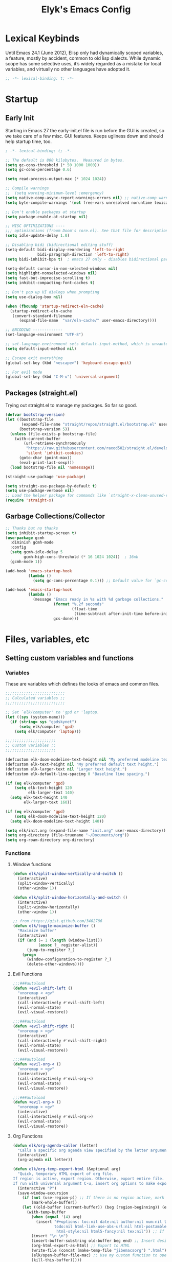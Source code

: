 #+title: Elyk's Emacs Config
#+startup: nofold
#+property: header-args :results silent :tangle yes
#+auto_tangle: t

* Lexical Keybinds
Until Emacs 24.1 (June 2012), Elisp only had dynamically scoped variables,
a feature, mostly by accident, common to old lisp dialects. While dynamic
scope has some selective uses, it’s widely regarded as a mistake for local
variables, and virtually no other languages have adopted it.
#+begin_src emacs-lisp
;; -*- lexical-binding: t; -*-
#+end_src
* Startup
** Early Init
Starting in Emacs 27 the early-init.el file is run before the GUI is created, so
we take care of a few misc. GUI features. Keeps ugliness down and should help
startup time, too.
#+begin_src emacs-lisp :tangle ./early-init.el
; -*- lexical-binding: t; -*-

;; The default is 800 kilobytes.  Measured in bytes.
(setq gc-cons-threshold (* 50 1000 1000))
(setq gc-cons-percentage 0.6)

(setq read-process-output-max (* 1024 1024))

;; Compile warnings
;;  (setq warning-minimum-level :emergency)
(setq native-comp-async-report-warnings-errors nil) ;; native-comp warning
(setq byte-compile-warnings '(not free-vars unresolved noruntime lexical make-local))

;; Don't enable packages at startup
(setq package-enable-at-startup nil)

;; MISC OPTIMIZATIONS ----
;;; optimizations (froom Doom's core.el). See that file for descriptions.
(setq idle-update-delay 1.0)

;; Disabling bidi (bidirectional editing stuff)
(setq-default bidi-display-reordering 'left-to-right
              bidi-paragraph-direction 'left-to-right)
(setq bidi-inhibit-bpa t)  ; emacs 27 only - disables bidirectional parenthesis

(setq-default cursor-in-non-selected-windows nil)
(setq highlight-nonselected-windows nil)
(setq fast-but-imprecise-scrolling t)
(setq inhibit-compacting-font-caches t)

;; Don't pop up UI dialogs when prompting
(setq use-dialog-box nil)

(when (fboundp 'startup-redirect-eln-cache)
  (startup-redirect-eln-cache
   (convert-standard-filename
	  (expand-file-name  "var/eln-cache/" user-emacs-directory))))
 
;; ENCODING -------------
(set-language-environment "UTF-8")

;; set-language-environment sets default-input-method, which is unwanted
(setq default-input-method nil)

;; Escape exit everything
(global-set-key (kbd "<escape>") 'keyboard-escape-quit)

;; For evil mode
(global-set-key (kbd "C-M-u") 'universal-argument)
#+end_src
** Packages (straight.el)
Trying out straight.el to manage my packages. So far so good.
#+begin_src emacs-lisp
(defvar bootstrap-version)
(let ((bootstrap-file
       (expand-file-name "straight/repos/straight.el/bootstrap.el" user-emacs-directory))
      (bootstrap-version 5))
  (unless (file-exists-p bootstrap-file)
    (with-current-buffer
        (url-retrieve-synchronously
         "https://raw.githubusercontent.com/raxod502/straight.el/develop/install.el"
         'silent 'inhibit-cookies)
      (goto-char (point-max))
      (eval-print-last-sexp)))
  (load bootstrap-file nil 'nomessage))

(straight-use-package 'use-package)

(setq straight-use-package-by-default t)
(setq use-package-verbose nil)
;; Load the helper package for commands like `straight-x-clean-unused-repos'
(require 'straight-x)
#+end_src
** Garbage Collections/Collector
#+begin_src emacs-lisp
;; Thanks but no thanks
(setq inhibit-startup-screen t)
(use-package gcmh
  :diminish gcmh-mode
  :config
  (setq gcmh-idle-delay 5
        gcmh-high-cons-threshold (* 16 1024 1024))  ; 16mb
  (gcmh-mode 1))

(add-hook 'emacs-startup-hook
          (lambda ()
            (setq gc-cons-percentage 0.1))) ;; Default value for `gc-cons-percentage'

(add-hook 'emacs-startup-hook
          (lambda ()
            (message "Emacs ready in %s with %d garbage collections."
                     (format "%.2f seconds"
                             (float-time
                              (time-subtract after-init-time before-init-time)))
                     gcs-done)))
#+end_src
* Files, variables, etc
** Setting custom variables and functions
*** Variables
These are variables which defines the looks of emacs and common files.
#+begin_src emacs-lisp
;;;;;;;;;;;;;;;;;;;;;;;;;;
;; Calculated variables ;;
;;;;;;;;;;;;;;;;;;;;;;;;;;

;; Set `elk/computer' to 'gpd or 'laptop.
(let ((sys (system-name)))
  (if (string= sys "gpdskynet")
      (setq elk/computer 'gpd)
    (setq elk/computer 'laptop)))

;;;;;;;;;;;;;;;;;;;;;;
;; Custom variables ;;
;;;;;;;;;;;;;;;;;;;;;;

(defcustom elk-doom-modeline-text-height nil "My preferred modeline text height.")
(defcustom elk-text-height nil "My preferred default text height.")
(defcustom elk-larger-text nil "Larger text height.")
(defcustom elk-default-line-spacing 0 "Baseline line spacing.")

(if (eq elk/computer 'gpd)
    (setq elk-text-height 120
          elk-larger-text 140)
  (setq elk-text-height 140
        elk-larger-text 160))

(if (eq elk/computer 'gpd)
    (setq elk-doom-modeline-text-height 120)
  (setq elk-doom-modeline-text-height 140))

(setq elk/init.org (expand-file-name "init.org" user-emacs-directory))
(setq org-directory (file-truename "~/Documents/org"))
(setq org-roam-directory org-directory)
#+end_src
*** Functions
**** Window functions
#+begin_src emacs-lisp
(defun elk/split-window-vertically-and-switch ()
  (interactive)
  (split-window-vertically)
  (other-window 1))

(defun elk/split-window-horizontally-and-switch ()
  (interactive)
  (split-window-horizontally)
  (other-window 1))

;; from https://gist.github.com/3402786
(defun elk/toggle-maximize-buffer ()
  "Maximize buffer"
  (interactive)
  (if (and (= 1 (length (window-list)))
           (assoc ?_ register-alist))
      (jump-to-register ?_)
    (progn
      (window-configuration-to-register ?_)
      (delete-other-windows))))
#+end_src
**** Evil Functions
#+begin_src emacs-lisp
;;;###autoload
(defun +evil-shift-left ()
  "vnoremap < <gv"
  (interactive)
  (call-interactively #'evil-shift-left)
  (evil-normal-state)
  (evil-visual-restore))

;;;###autoload
(defun +evil-shift-right ()
  "vnoremap > >gv"
  (interactive)
  (call-interactively #'evil-shift-right)
  (evil-normal-state)
  (evil-visual-restore))

;;;###autoload
(defun +evil-org-< ()
  "vnoremap < <gv"
  (interactive)
  (call-interactively #'evil-org-<)
  (evil-normal-state)
  (evil-visual-restore))

;;;###autoload
(defun +evil-org-> ()
  "vnoremap > >gv"
  (interactive)
  (call-interactively #'evil-org->)
  (evil-normal-state)
  (evil-visual-restore))
#+end_src
**** Org Functions
#+begin_src emacs-lisp
(defun elk/org-agenda-caller (letter)
  "Calls a specific org agenda view specified by the letter argument."
  (interactive)
  (org-agenda nil letter))

(defun elk/org-temp-export-html (&optional arg)
  "Quick, temporary HTML export of org file.
If region is active, export region. Otherwise, export entire file.
If run with universal argument C-u, insert org options to make export very plain."
  (interactive "P")
  (save-window-excursion
	(if (not (use-region-p)) ;; If there is no region active, mark the whole buffer
		(mark-whole-buffer))
	(let ((old-buffer (current-buffer)) (beg (region-beginning)) (end (region-end)))
	  (with-temp-buffer
		(when (equal '(4) arg)
		  (insert "#+options: toc:nil date:nil author:nil num:nil title:nil tags:nil \
              	  todo:nil html-link-use-abs-url:nil html-postamble:nil html-preamble:nil html-scripts:nil tex:nil \
                   html-style:nil html5-fancy:nil tex:nil")) ;; If desired, insert these options for a plain export
		(insert "\n \n")
		(insert-buffer-substring old-buffer beg end) ;; Insert desired text to export into temp buffer
		(org-html-export-as-html) ;; Export to HTML
		(write-file (concat (make-temp-file "jibemacsorg") ".html")) ;; Write HTML to temp file
		(elk/open-buffer-file-mac) ;; Use my custom function to open the file (Mac only)
		(kill-this-buffer)))))

(defun elk/org-schedule-tomorrow ()
  "Org Schedule for tomorrow (+1d)."
  (interactive)
  (org-schedule t "+1d"))

(defun elk/org-set-startup-visibility ()
  (interactive)
  (org-set-startup-visibility))

(defun elk/org-refile-this-file ()
  "Org refile to only headers in current file, 3 levels."
  (interactive)
  (let ((org-refile-targets '((nil . (:maxlevel . 3)))))
	(org-refile)))

(defun elk/refresh-org-agenda-from-afar ()
  "Refresh org agenda from anywhere."
  (interactive)
  (if (get-buffer "*Org Agenda*")
	  (save-window-excursion
		(switch-to-buffer "*Org Agenda*")
		(org-agenda-redo))))

;; Modified from https://stackoverflow.com/questions/25930097/emacs-org-mode-quickly-mark-todo-as-done?rq=1
(defun elk/org-done-keep-todo ()
  "Mark an org todo item as done while keeping its former keyword intact, and archive.
For example, * TODO This item    becomes    * DONE TODO This item. This way I can see what
the todo type was if I look back through my archive files."
  (interactive)
  (let ((state (org-get-todo-state)) (tag (org-get-tags)) (todo (org-entry-get (point) "TODO"))
        post-command-hook)
    (if (not (eq state nil))
        (progn (org-todo "DONE")
			   (org-set-tags tag)
			   (beginning-of-line)
			   (forward-word)
			   (insert (concat " " todo))
			   (org-archive-subtree-default))
	  (user-error "Not a TODO."))
    (run-hooks 'post-command-hook)))

(defun elk/org-archive-ql-search ()
  "Input or select a tag to search in my archive files."
  (interactive)
  (let* ((choices '("bv" "sp" "ch" "cl" "es" "Robotics ec" "Weekly ec"))
		 (tag (completing-read "Tag: " choices)))
	(org-ql-search
	  ;; Recursively get all .org_archive files from my archive directory
	  (directory-files-recursively
	   (expand-file-name "org-archive" org-directory) ".org_archive")
	  ;; Has the matching tags (can be a property or just a tag) and is a todo - done or not
	  `(and (or (property "ARCHIVE_ITAGS" ,tag) (tags ,tag)) (or (todo) (done))))))

(defmacro spacemacs|org-emphasize (fname char)
  "Make function for setting the emphasis in org mode"
  `(defun ,fname () (interactive)
          (org-emphasize ,char)))

(defun org-syntax-convert-keyword-case-to-lower ()
  "Convert all #+KEYWORDS to #+keywords."
  (interactive)
  (save-excursion
    (goto-char (point-min))
    (let ((count 0)
          (case-fold-search nil))
      (while (re-search-forward "^[ \t]*#\\+[A-Z_]+" nil t)
        (unless (s-matches-p "RESULTS" (match-string 0))
          (replace-match (downcase (match-string 0)) t)
          (setq count (1+ count))))
      (message "Replaced %d occurances" count))))

;; From doom emacs
(defun +org--toggle-inline-images-in-subtree (&optional beg end refresh)
  "Refresh inline image previews in the current heading/tree."
  (let* ((beg (or beg
                  (if (org-before-first-heading-p)
                      (save-excursion (point-min))
                    (save-excursion (org-back-to-heading) (point)))))
         (end (or end
                  (if (org-before-first-heading-p)
                      (save-excursion (org-next-visible-heading 1) (point))
                    (save-excursion (org-end-of-subtree) (point)))))
         (overlays (cl-remove-if-not (lambda (ov) (overlay-get ov 'org-image-overlay))
                                     (ignore-errors (overlays-in beg end)))))
    (dolist (ov overlays nil)
      (delete-overlay ov)
      (setq org-inline-image-overlays (delete ov org-inline-image-overlays)))
    (when (or refresh (not overlays))
      (org-display-inline-images t t beg end)
      t)))

(defun +org-get-todo-keywords-for (&optional keyword)
  "Returns the list of todo keywords that KEYWORD belongs to."
  (when keyword
    (cl-loop for (type . keyword-spec)
             in (cl-remove-if-not #'listp org-todo-keywords)
             for keywords =
             (mapcar (lambda (x) (if (string-match "^\\([^(]+\\)(" x)
                                     (match-string 1 x)
                                   x))
                     keyword-spec)
             if (eq type 'sequence)
             if (member keyword keywords)
             return keywords)))

;;;###autoload
(defun +org/dwim-at-point (&optional arg)
  "Do-what-I-mean at point.

If on a:
- checkbox list item or todo heading: toggle it.
- citation: follow it
- headline: cycle ARCHIVE subtrees, toggle latex fragments and inline images in
  subtree; update statistics cookies/checkboxes and ToCs.
- clock: update its time.
- footnote reference: jump to the footnote's definition
- footnote definition: jump to the first reference of this footnote
- timestamp: open an agenda view for the time-stamp date/range at point.
- table-row or a TBLFM: recalculate the table's formulas
- table-cell: clear it and go into insert mode. If this is a formula cell,
  recaluclate it instead.
- babel-call: execute the source block
- statistics-cookie: update it.
- src block: execute it
- latex fragment: toggle it.
- link: follow it
- otherwise, refresh all inline images in current tree."
  (interactive "P")
  (if (button-at (point))
      (call-interactively #'push-button)
    (let* ((context (org-element-context))
           (type (org-element-type context)))
      ;; skip over unimportant contexts
      (while (and context (memq type '(verbatim code bold italic underline strike-through subscript superscript)))
        (setq context (org-element-property :parent context)
              type (org-element-type context)))
      (pcase type
        ((or `citation `citation-reference)
         (org-cite-follow context arg))

        (`headline
         (cond ((memq (bound-and-true-p org-goto-map)
                      (current-active-maps))
                (org-goto-ret))
               ((and (fboundp 'toc-org-insert-toc)
                     (member "TOC" (org-get-tags)))
                (toc-org-insert-toc)
                (message "Updating table of contents"))
               ((string= "ARCHIVE" (car-safe (org-get-tags)))
                (org-force-cycle-archived))
               ((or (org-element-property :todo-type context)
                    (org-element-property :scheduled context))
                (org-todo
                 (if (eq (org-element-property :todo-type context) 'done)
                     (or (car (+org-get-todo-keywords-for (org-element-property :todo-keyword context)))
                         'todo)
                   'done))))
         ;; Update any metadata or inline previews in this subtree
         (org-update-checkbox-count)
         (org-update-parent-todo-statistics)
         (when (and (fboundp 'toc-org-insert-toc)
                    (member "TOC" (org-get-tags)))
           (toc-org-insert-toc)
           (message "Updating table of contents"))
         (let* ((beg (if (org-before-first-heading-p)
                         (line-beginning-position)
                       (save-excursion (org-back-to-heading) (point))))
                (end (if (org-before-first-heading-p)
                         (line-end-position)
                       (save-excursion (org-end-of-subtree) (point))))
                (overlays (ignore-errors (overlays-in beg end)))
                (latex-overlays
                 (cl-find-if (lambda (o) (eq (overlay-get o 'org-overlay-type) 'org-latex-overlay))
                             overlays))
                (image-overlays
                 (cl-find-if (lambda (o) (overlay-get o 'org-image-overlay))
                             overlays)))
           (+org--toggle-inline-images-in-subtree beg end)
           (if (or image-overlays latex-overlays)
               (org-clear-latex-preview beg end)
             (org--latex-preview-region beg end))))

        (`clock (org-clock-update-time-maybe))

        (`footnote-reference
         (org-footnote-goto-definition (org-element-property :label context)))

        (`footnote-definition
         (org-footnote-goto-previous-reference (org-element-property :label context)))

        ((or `planning `timestamp)
         (org-follow-timestamp-link))

        ((or `table `table-row)
         (if (org-at-TBLFM-p)
             (org-table-calc-current-TBLFM)
           (ignore-errors
             (save-excursion
               (goto-char (org-element-property :contents-begin context))
               (org-call-with-arg 'org-table-recalculate (or arg t))))))

        (`table-cell
         (org-table-blank-field)
         (org-table-recalculate arg)
         (when (and (string-empty-p (string-trim (org-table-get-field)))
                    (bound-and-true-p evil-local-mode))
           (evil-change-state 'insert)))

        (`babel-call
         (org-babel-lob-execute-maybe))

        (`statistics-cookie
         (save-excursion (org-update-statistics-cookies arg)))

        ((or `src-block `inline-src-block)
         (org-babel-execute-src-block arg))

        ((or `latex-fragment `latex-environment)
         (org-latex-preview arg))

        (`link
         (let* ((lineage (org-element-lineage context '(link) t))
                (path (org-element-property :path lineage)))
           (if (or (equal (org-element-property :type lineage) "img")
                   (and path (image-type-from-file-name path)))
               (+org--toggle-inline-images-in-subtree
                (org-element-property :begin lineage)
                (org-element-property :end lineage))
             (org-open-at-point arg))))

        (`paragraph
         (+org--toggle-inline-images-in-subtree))

        ((guard (org-element-property :checkbox (org-element-lineage context '(item) t)))
         (let ((match (and (org-at-item-checkbox-p) (match-string 1))))
           (org-toggle-checkbox (if (equal match "[ ]") '(16)))))

        (_
         (if (or (org-in-regexp org-ts-regexp-both nil t)
                 (org-in-regexp org-tsr-regexp-both nil  t)
                 (org-in-regexp org-link-any-re nil t))
             (call-interactively #'org-open-at-point)
           (+org--toggle-inline-images-in-subtree
            (org-element-property :begin context)
            (org-element-property :end context))))))))
#+end_src
**** Miscellaneous
#+begin_src emacs-lisp
(defun elk/rg ()
  "Allows you to select a folder to ripgrep."
  (interactive)
  (let ((current-prefix-arg 4)) ;; emulate C-u
    (call-interactively 'consult-ripgrep)))

(defun elk/load-theme (theme)
  "Enhance `load-theme' by first disabling enabled themes."
  (mapc #'disable-theme custom-enabled-themes)
  (load-theme theme t)
  (set-face-attribute 'font-lock-comment-face nil :slant 'italic)
  (set-face-attribute 'font-lock-keyword-face nil :slant 'italic)
  (set-face-attribute 'font-lock-function-name-face nil :slant 'italic)
  (set-face-attribute 'font-lock-variable-name-face nil :slant 'italic))

(defun spacemacs/deft ()
  "Helper to call deft and then fix things so that it is nice and works"
  (interactive)
  (deft)
  ;; Hungry delete wrecks deft's DEL override
  (when (fboundp 'hungry-delete-mode)
    (hungry-delete-mode -1))
  ;; When opening it you always want to filter right away
  (evil-insert-state nil))

(defun elk/switch-to-scratch-buffer ()
  (interactive)
  (switch-to-buffer "*scratch*"))

(defun elk/save-and-close-this-buffer (buffer)
  "Saves and closes given buffer."
  (if (get-buffer buffer)
	  (let ((b (get-buffer buffer)))
		(save-buffer b)
		(k
;; found at http://emacswiki.org/emacs/KillingBuffers
(defun elk/kill-other-buffers (&optional arg)
  "Kill all other buffers.
If the universal prefix argument is used then will the windows too."
  (interactive "P")
  (when (yes-or-no-p (format "Killing all buffers except \"%s\"? "
                             (buffer-name)))
    (mapc 'kill-buffer (delq (current-buffer) (buffer-list)))
    (when (equal '(4) arg) (delete-other-windows))
    (message "Buffers deleted!")))ill-buffer b))))

(defun elk/edit-init ()
  (interactive)
  (find-file-existing elk/init.org))

;; Simple clip
(defun elk/paste-in-minibuffer ()
  (local-set-key (kbd "M-v") 'simpleclip-paste))

(defun elk/copy-whole-buffer-to-clipboard ()
  "Copy entire buffer to clipboard"
  (interactive)
  (mark-whole-buffer)
  (simpleclip-copy (point-min) (point-max))
  (deactivate-mark))

;; Spacemacs
(defun spacemacs/new-empty-buffer ()
  "Create a new buffer called untitled(<n>)"
  (interactive)
  (let ((newbuf (generate-new-buffer-name "*scratch*")))
    (switch-to-buffer newbuf)))

;; Make writing and scrolling faster
(defun locally-defer-font-lock ()
  "Set jit-lock defer and stealth, when buffer is over a certain size."
  (when (> (buffer-size) 50000)
    (setq-local jit-lock-defer-time 0.05
                jit-lock-stealth-time 1)))
#+end_src
*** i3 and Emacs integration
#+begin_src emacs-lisp
(use-package transpose-frame
  :commands transpose-frame)

(use-package windresize
  :defer t)

(use-package i3wm-config-mode
  :defer t)

(defun elk/emacs-i3-windmove (dir)
  (let ((other-window (windmove-find-other-window dir)))
    (if (or (null other-window) (window-minibuffer-p other-window))
        (error dir)
      (windmove-do-window-select dir))))

(defun elk/emacs-i3-direction-exists-p (dir)
  (cl-some (lambda (dir)
          (let ((win (windmove-find-other-window dir)))
            (and win (not (window-minibuffer-p win)))))
        (pcase dir
          ('width '(left right))
          ('height '(up down)))))

(defun elk/emacs-i3-move-window (dir)
  (let ((other-window (windmove-find-other-window dir))
        (other-direction (elk/emacs-i3-direction-exists-p
                          (pcase dir
                            ('up 'width)
                            ('down 'width)
                            ('left 'height)
                            ('right 'height)))))
    (cond
     ((and other-window (not (window-minibuffer-p other-window)))
      (window-swap-states (selected-window) other-window))
     (other-direction
      (evil-move-window dir))
     (t (error dir)))))

(defun elk/emacs-i3-resize-window (dir kind value)
  (if (or (one-window-p)
          (not (elk/emacs-i3-direction-exists-p dir)))
      (- (error (concat (symbol-name kind) (symbol-name dir))))
    (setq value (/ value 2))
    (pcase kind
      ('shrink
       (pcase dir
         ('width
          (evil-window-decrease-width value))
         ('height
          (evil-window-decrease-height value))))
      ('grow
       (pcase dir
         ('width
          (evil-window-increase-width value))
         ('height
          (evil-window-increase-height value)))))))

(defun elk/emacs-i3-integration (command)
  (pcase command
    ((rx bos "focus")
     (elk/emacs-i3-windmove
      (intern (elt (split-string command) 1))))
    ((rx bos "move")
     (elk/emacs-i3-move-window
      (intern (elt (split-string command) 1))))
    ((rx bos "resize")
     (elk/emacs-i3-resize-window
       (intern (elt (split-string command) 2))
       (intern (elt (split-string command) 1))
       (string-to-number (elt (split-string command) 3))))
    ("layout toggle split" (transpose-frame))
    ("split v" (evil-window-split))
    ("split h" (evil-window-vsplit))
    ("kill" (evil-quit))
    (- (error command))))
#+end_src
** Cleanup files
#+begin_src emacs-lisp
;; Use no-littering to automatically set common paths to unclutter our emacs directory
(use-package no-littering
  :config
  ;; Stores annoying auto save files in one directory
  (setq auto-save-file-name-transforms
	    `((".*" ,(no-littering-expand-var-file-name "auto-save/") t))))

;; Keep customization settings in a temporary file (thanks Ambrevar!)
(setq custom-file
      (if (boundp 'server-socket-dir)
          (expand-file-name "custom.el" server-socket-dir)
        (expand-file-name (format "emacs-custom-%s.el" (user-uid)) temporary-file-directory)))
(when (file-exists-p custom-file)
  (load custom-file))
#+end_src
* General configuration
** General
#+begin_src emacs-lisp
;; A cool mode to revert window configurations.
(winner-mode 1)

;; Revert buffers when the underlying file has changed
(global-auto-revert-mode 1)

;; Automatically revert buffers for changed files
(setq global-auto-revert-non-file-buffers t)

;; INTERACTION -----

;; When emacs asks for "yes" or "no", let "y" or "n" suffice
(setq use-short-answers t)

;; When I want to kill emacs, I really want to kill emacs
(setq confirm-kill-emacs nil)

;; Major mode of new buffers
(setq initial-major-mode 'lisp-interaction-mode)

;; WINDOW ----------

;; Don't resize the frames in steps; it looks weird, especially in tiling window
;; managers, where it can leave unseemly gaps.
(setq frame-resize-pixelwise t)

;; But do not resize windows pixelwise, this can cause crashes in some cases
;; where we resize windows too quickly.
(setq window-resize-pixelwise nil)

;; When opening a file (like double click) on Mac, use an existing frame
(setq ns-pop-up-frames nil)

;; Disable warning when setting up local variables
(setq enable-local-variables :all)

;; BOOKMARKS -------

;; Everytime a bookmark is changed, automatically save it
(setq bookmark-save-flag 1)

;; LINES -----------
(setq-default truncate-lines t)

(setq-default tab-width 4)

(setq-default evil-shift-width tab-width)

(setq-default fill-column 80)

;; Use spaces instead of tabs for indentation
(setq-default indent-tabs-mode nil)

(use-package paren
  ;; highlight matching delimiters
  :config
  (setq show-paren-delay 0.1
        show-paren-highlight-openparen t
        show-paren-when-point-inside-paren t
        show-paren-when-point-in-periphery t)
  (show-paren-mode 1))


(setq sentence-end-double-space nil) ;; Sentences end with one space

(setq bookmark-fontify nil)

;; SCROLLING ---------
;; (setq mouse-wheel-scroll-amount '(1 ((shift) . 5) ((control) . nil)))
(setq scroll-conservatively 101)

(setq ;; If the frame contains multiple windows, scroll the one under the cursor
 ;; instead of the one that currently has keyboard focus.
 mouse-wheel-follow-mouse 't
 ;; Completely disable mouse wheel acceleration to avoid speeding away.
 mouse-wheel-progressive-speed nil
 ;; The most important setting of all! Make each scroll-event move 2 lines at
 ;; a time (instead of 5 at default). Simply hold down shift to move twice as
 ;; fast, or hold down control to move 3x as fast. Perfect for trackpads.
 mouse-wheel-scroll-amount '(2 ((shift) . 4) ((control) . 6)))

(setq visible-bell nil) ;; Make it ring (so no visible bell) (default)
(setq ring-bell-function 'ignore) ;; BUT ignore it, so we see and hear nothing

(setq line-move-visual t) ;; C-p, C-n, etc uses visual lines

;; Blank scratch buffer
(setq initial-scratch-message nil)

;; Uses system trash rather than deleting forever
(setq delete-by-moving-to-trash t
      trash-directory "~/.local/share/Trash/files/")

;; Try really hard to keep the cursor from getting stuck in the read-only prompt
;; portion of the minibuffer.
(setq minibuffer-prompt-properties '(read-only t intangible t cursor-intangible t face minibuffer-prompt))
(add-hook 'minibuffer-setup-hook #'cursor-intangible-mode)

;; Explicitly define a width to reduce the cost of on-the-fly computation
(setq-default display-line-numbers-width 3)

;; When opening a symlink that links to a file in a git repo, edit the file in the
;; git repo so we can use the Emacs vc features (like Diff) in the future
(setq vc-follow-symlinks t)

;; Avoid showing ridiculous symlinks in the modeline
;;(setq find-file-visit-truename t)

;; BACKUPS/LOCKFILES --------
;; Don't generate backups or lockfiles.
(setq create-lockfiles nil
      make-backup-files nil
      ;; But in case the user does enable it, some sensible defaults:
      version-control t     ; number each backup file
      backup-by-copying t   ; instead of renaming current file (clobbers links)
      delete-old-versions t ; clean up after itself
      kept-old-versions 5
      kept-new-versions 5
      backup-directory-alist (list (cons "." (concat user-emacs-directory "backup/"))))

(use-package recentf
  :config
  (setq ;;recentf-auto-cleanup 'never
   ;; recentf-max-menu-items 0
   recentf-max-saved-items 200)
  ;; Show home folder path as a ~
  (setq recentf-filename-handlers
        (append '(abbreviate-file-name) recentf-filename-handlers))

  (add-to-list 'recentf-exclude no-littering-var-directory)
  (add-to-list 'recentf-exclude no-littering-etc-directory)
  (recentf-mode))

(require 'uniquify)
(setq uniquify-buffer-name-style 'forward)

(setq blink-cursor-interval 0.6)
(blink-cursor-mode 0)

;; Show current key-sequence in minibuffer ala 'set showcmd' in vim. Any
;; (setq echo-keystrokes 0.8)

(setq save-interprogram-paste-before-kill t
      apropos-do-all t
      mouse-yank-at-point t)

;; Make executable prefix to env
(setq executable-prefix-env t)

;; How thin the window should be to stop splitting vertically (I think)
(setq split-width-threshold 80)
#+end_src
** Which-key
#+begin_src emacs-lisp
(use-package which-key
  :diminish which-key-mode
  :defer 0
  :custom
  (which-key-idle-delay 0.2)
  (which-key-prefix-prefix "+")
  (which-key-allow-imprecise-window-fit t) ; Comment this if experiencing crashes
  (which-key-sort-order 'which-key-key-order-alpha)
  (which-key-sort-uppercase-first nil)
  (which-key-add-column-padding 1)
  (which-key-max-display-columns nil)
  (which-key-min-display-lines 4)
  (which-key-side-window-slot -10)
  :config
  (put 'which-key-replacement-alist 'initial-value which-key-replacement-alist)
  ;; general improvements to which-key readability
  (which-key-setup-side-window-bottom)
  (which-key-mode)
  (set-face-attribute 'which-key-local-map-description-face nil
                      :weight 'bold))
#+end_src
** Evil
*** Main
#+begin_src emacs-lisp
(use-package evil
  :init
  ;; Make horizontal movement cross lines
  (setq-default evil-cross-lines t)
  (setq evil-want-fine-undo t
        evil-want-keybinding nil
        evil-want-Y-yank-to-eol t
        evil-want-C-u-scroll t
        evil-want-C-i-jump nil
        evil-mode-line-format nil
        evil-undo-system 'undo-fu)
  ;; It's infuriating that innocuous "beginning of line" or "end of line"
  ;; errors will abort macros, so suppress them:
  (setq evil-kbd-macro-suppress-motion-error t)
  ;; Dont replace text in the kill ring when visual pasting
  (setq evil-kill-on-visual-paste nil)
  ;; more vim-like behavior
  (setq evil-symbol-word-search t
        evil-vsplit-window-right t
        evil-split-window-below t
        ;; Only do highlighting in selected window so that Emacs has less work
        ;; to do highlighting them all.
        evil-ex-interactive-search-highlight 'selected-window)
  :config
  (evil-mode 1)
  (evil-select-search-module 'evil-search-module 'evil-search)

  ;; stop copying each visual state move to the clipboard:
  ;; https://github.com/emacs-evil/evil/issues/336
  ;; grokked from:
  ;; http://stackoverflow.com/questions/15873346/elisp-rename-macro
  (advice-add #'evil-visual-update-x-selection :override #'ignore)

  (evil-set-initial-state 'dashboard-mode 'motion)
  (evil-set-initial-state 'debugger-mode 'motion)
  (evil-set-initial-state 'pdf-view-mode 'motion)
  (evil-set-initial-state 'bufler-list-mode 'emacs)

  (define-key evil-motion-state-map (kbd "SPC") nil)
  (define-key evil-motion-state-map (kbd "RET") nil)
  (define-key evil-motion-state-map (kbd "TAB") nil)

  ;; ----- Keybindings
  ;; I tried using evil-define-key for these. Didn't work.
  ;; (define-key evil-motion-state-map "/" 'swiper)
  (define-key evil-window-map "\C-q" 'evil-delete-buffer) ;; Maps C-w C-q to evil-delete-buffer (The first C-w puts you into evil-window-map)
  (define-key evil-window-map "\C-w" 'kill-this-buffer)
  (define-key evil-motion-state-map "\C-b" 'evil-scroll-up) ;; Makes C-b how C-u is

  ;; ----- Setting cursor colors
  (setq evil-emacs-state-cursor    '("#649bce" box))
  (setq evil-normal-state-cursor   '("#ebcb8b" box))
  (setq evil-operator-state-cursor '("#ebcb8b" hollow))
  (setq evil-visual-state-cursor   '("#677691" box))
  (setq evil-insert-state-cursor   '("#eb998b" (bar . 2)))
  (setq evil-replace-state-cursor  '("#eb998b" hbar))
  (setq evil-motion-state-cursor   '("#ad8beb" box))

  ;; ;; Evil-like keybinds for custom-mode-map
  ;; (evil-define-key nil 'custom-mode-map
  ;;   ;; motion
  ;;   (kbd "C-j") 'widget-forward
  ;;   (kbd "C-k") 'widget-backward
  ;;   "q" 'Custom-buffer-done)

  (evil-define-key 'motion 'dired-mode-map "Q" 'kill-this-buffer)
  (evil-define-key 'motion 'help-mode-map "q" 'kill-this-buffer)
  (evil-define-key 'motion 'calendar-mode-map "q" 'kill-this-buffer))
#+end_src
*** Collection
#+begin_src emacs-lisp
(use-package evil-collection
  :after evil
  :config
  (setq evil-collection-setup-minibuffer t)
  (evil-collection-init)
  ;; A few of my own overrides/customizations
  (evil-collection-define-key 'normal 'dired-mode-map
    (kbd "RET") 'dired-find-alternate-file))
#+end_src
*** Lion
#+begin_src emacs-lisp
(use-package evil-lion
  :config
  (setq evil-lion-left-align-key (kbd "g a"))
  (setq evil-lion-right-align-key (kbd "g A"))
  (evil-lion-mode))
#+end_src
*** Nerd Commenter
#+begin_src emacs-lisp
(use-package evil-nerd-commenter
  :commands (evilnc-comment-operator
             evilnc-inner-comment
             evilnc-outer-commenter)
  :bind ([remap comment-line] . evilnc-comment-or-uncomment-lines))
#+end_src
*** Numbers
#+begin_src emacs-lisp
(use-package evil-numbers
  :after evil
  :config
  (global-set-key (kbd "C-c +") 'evil-numbers/inc-at-pt)
  (global-set-key (kbd "C-c -") 'evil-numbers/dec-at-pt))
#+end_src
*** Snipe
#+begin_src emacs-lisp
(use-package evil-snipe
  :diminish evil-snipe-mode
  :diminish evil-snipe-local-mode
  :after evil
  :init
  (setq evil-snipe-smart-case t
        evil-snipe-scope 'line
        evil-snipe-repeat-scope 'visible
        evil-snipe-char-fold t)
  :config
  (evil-snipe-mode 1))
  #+end_src
*** Surround
#+begin_src emacs-lisp
(use-package evil-surround
  :after evil
  :config
  (with-eval-after-load 'general
    (general-define-key
     :states 'visual
     "s" 'evil-surround-region))
  (global-evil-surround-mode 1))
#+end_src
*** Visual Star
#+begin_src emacs-lisp
;; Allows you to use the selection for * and #
(use-package evil-visualstar
  :commands (evil-visualstar/begin-search
             evil-visualstar/begin-search-forward
             evil-visualstar/begin-search-backward)
  :init
  (evil-define-key* 'visual 'global
    "*" #'evil-visualstar/begin-search-forward
    "#" #'evil-visualstar/begin-search-backward))
#+end_src
** General.el (main keybindings set here)
[[https://github.com/noctuid/general.el][General.el]]
#+begin_src emacs-lisp
(use-package general
  :config
  (general-create-definer elk-leader-def
    :states '(normal insert visual motion emacs)
    :prefix "SPC"
    :global-prefix "M-SPC")
  
  (general-create-definer elk-localleader-def
    :states '(normal visual motion emacs)
    :prefix ",")

  (general-evil-setup t)
  (add-hook 'after-init-hook #'general-auto-unbind-keys))
#+end_src
General.el setup continues into following blocks.

Usage of general-define-key is explained [[https://github.com/noctuid/general.el#override-keymaps-and-buffer-local-keybindings][here]]. Boils down to -- use
it along with :keymaps 'override when you need to override other stuff
(?)
*** SPC Leader Key
**** Preamble
#+begin_src emacs-lisp
(elk-leader-def
  ;; Top level functions
  "/" '(elk/rg :which-key "ripgrep")
  ";" '(spacemacs/deft :which-key "deft")
  ":" '(projectile-find-file :which-key "p-find file")
  "." '(find-file :which-key "find file")
  "," '(consult-recent-file :which-key "recent files")
  "TAB" '(switch-to-prev-buffer :which-key "previous buffer")
  "SPC" '(execute-extended-command :which-key "M-x")
  "q" '(save-buffers-kill-terminal :which-key "quit emacs")
  "r" '(jump-to-register :which-key "registers"))
#+end_src
**** Application
#+begin_src emacs-lisp
(elk-leader-def
  :infix "a"
  ;; "Applications"
  "" '(:which-key "applications")
  "o" '(org-agenda :which-key "org-agenda")
  ;; "m" '(mu4e :which-key "mu4e")
  "C" '(calc :which-key "calc")
  "c" '(org-capture :which-key "org-capture")
  ;; "qq" '(org-ql-view :which-key "org-ql-view")
  ;; "qs" '(org-ql-search :which-key "org-ql-search")
  "t" '(vterm-toggle :which-key "toggle vterm popup")

  "b" '(:which-key "browse url")
  "bf" '(browse-url-firefox :which-key "firefox")
  "bc" '(browse-url-chrome :which-key "chrome")
  ;; "bx" '(xwidget-webkit-browse-url :which-key "xwidget")

  "d" '(dired :which-key "dired-jump")
  "D" '(dired-recent-open :wk "dired history")

  "m" '(magit-status :wk "magit"))
#+end_src
**** Projects
#+begin_src emacs-lisp
(elk-leader-def
  :infix "p"
  "" '(:which-key "project")
  "f" 'projectile-find-file
  "s" 'projectile-switch-project
  "r" 'consult-ripgrep
  "c" 'projectile-compile-project
  "d" 'projectile-dired)
#+end_src
**** Buffers
#+begin_src emacs-lisp
(elk-leader-def
 :infix "b"
 ;; Buffers
 "" '(:which-key "buffer")
 "b" '(consult-buffer :which-key "switch buffers")
 "d" '(evil-delete-buffer :which-key "delete buffer")
 "s" '(elk/switch-to-scratch-buffer :which-key "scratch buffer")
 "m" '(elk/kill-other-buffers :which-key "kill other buffers")
 "i" '(clone-indirect-buffer  :which-key "indirect buffer")
 "r" '(revert-buffer :which-key "revert buffer")
 "[" '(previous-buffer :which-key "prev. buffer")
 "]" '(next-buffer :which-key "prev. buffer"))
#+end_src
**** Code
Those are keybindings which I only want in programming languages.
#+begin_src emacs-lisp
(elk-leader-def
 :infix "c"
 :keymaps 'prog-mode-map
 ;; Code
 "" '(:which-key "code")
 "b" 'xref-pop-marker-stack
 "c" 'compile
 "C" 'recompile
 "d" 'xref-find-definitions
 "f" 'format-all-buffer
 "j" 'consult-eglot-symbols
 "r" 'eglot-rename
 "w" 'delete-trailing-whitespace
 )
#+end_src
**** Elyk
#+begin_src emacs-lisp
(elk-leader-def
 :infix "e"
  ;; Elyk
  "" '(:which-key "elyk")
  "h" '(nil :which-key "hydras")
  "hf" '(elk-hydra-variable-fonts/body :which-key "mixed-pitch face")
  "hw" '(elk-hydra-window/body :which-key "window control")

  ;; Files
  "f" '(nil :which-key "open files")
  "fa" '((lambda () (interactive) (find-file "~/org/agenda.org")) :which-key "agenda.org")
  "fe" '((lambda () (interactive) (find-file "~/org/elfeed.org")) :which-key "elfeed.org")
  "ff" '((lambda () (interactive) (find-file "~/.config/fontconfig/fonts.conf")) :which-key "fonts.conf")
  "fi" '((lambda () (interactive) (find-file "~/.config/i3/i3.org")) :which-key "i3.org")
  "fp" '((lambda () (interactive) (find-file "~/.config/polybar/polybar.org")) :which-key "polybar.org")
  "fs" '((lambda () (interactive) (find-file "~/.config/sxhkd/sxhkdrc.org")) :which-key "sxhkdrc.org")
  "fx" '((lambda () (interactive) (find-file "~/.config/x11/x.org")) :which-key "x.org")
)
#+end_src
**** Files
#+begin_src emacs-lisp
(elk-leader-def
  :infix "f"
  ;; Files
  "" '(:which-key "files")
  "b" '(consult-bookmark :which-key "bookmarks")
  "f" '(find-file :which-key "find file")
  "n" '(spacemacs/new-empty-buffer :which-key "new file")
  "r" '(recentf-open-files :which-key "recent files")
  "R" '(rename-file :which-key "rename file")
  "s" '(save-buffer :which-key "save buffer")
  "S" '(evil-write-all :which-key "save all buffers")
  "u" '(sudo-edit :which-key "sudo this file")
  "U" '(sudo-edit-find-file :which-key "sudo find file"))
;;"fo" '(reveal-in-osx-finder :which-key "reveal in finder")
;;"fO" '(jib/open-buffer-file-mac :which-key "open buffer file")
#+end_src
**** Help/Emacs
Provide prettier help functions
#+begin_src emacs-lisp
(use-package helpful
  :general
  ([remap describe-function] 'helpful-function
   [remap describe-symbol] 'helpful-symbol
   [remap describe-variable] 'helpful-variable
   [remap describe-command] 'helpful-command
   [remap describe-key] 'helpful-key)
  :config
  (defvar read-symbol-positions-list nil))

(elk-leader-def
 :infix "h"
  ;; Help/emacs
  "" '(:which-key "help/emacs")

  "d" '(helpful-at-point :which-key "des. at point")
  "v" '(helpful-variable :which-key "des. variable")
  "b" '(embark-bindings :which-key "des. bindings")
  "M" '(helpful-mode :which-key "des. mode")
  "f" '(helpful-callable :which-key "des. func")
  "F" '(describe-face :which-key "des. face")
  "i" '(elk/edit-init :which-key "edit dotfile")
  "k" '(helpful-key :which-key "des. key")
  "o" '(helpful-symbol :which-key "des. sym")

  "m" '(nil :which-key "switch mode")
  "me" '(emacs-lisp-mode :which-key "elisp mode")
  "mo" '(org-mode :which-key "org mode")
  "mt" '(text-mode :which-key "text mode"))
#+end_src
**** Notes
#+begin_src emacs-lisp
(elk-leader-def
 :infix "n"
  "" '(:which-key "notes")
  "b" '(elk/org-roam-capture-inbox :which-key "dump brain")
  "f" '(org-roam-node-find :which-key "find node")
  "i" '(org-roam-node-insert-immediate :which-key "insert node")
  "I" '(org-roam-node-insert:which-key "insert node cap.")
  "n" '(org-roam-capture :which-key "capture to node")
  "p" '(elk/org-download-paste-clipboard :which-key "paste attach")
  "r" '(org-roam-buffer-toggle :which-key "toggle roam buffer")
  "t" '(elk/org-roam-capture-task :which-key "task to prog.")
  "w" '(org-roam-ui-mode :which-key "web graph")

  "d" '(:which-key "dailies")
  "d-" '(org-roam-dailies-find-directory :which-key "find-dir")
  "dd" '(org-roam-dailies-goto-date :which-key "goto-date")
  "dy" '(org-roam-dailies-goto-yesterday :which-key "goto-yesterday")
  "dm" '(org-roam-dailies-goto-tomorrow :which-key "goto-tomorrow")
  "dn" '(org-roam-dailies-goto-today :which-key "goto-today")

  "dD" '(org-roam-dailies-capture-date :which-key "capture-date")
  "dY" '(org-roam-dailies-capture-yesterday :which-key "capture-yesterday")
  "dM" '(org-roam-dailies-capture-tomorrow :which-key "capture-tomorrow")
  "dt" '(org-roam-dailies-capture-today :which-key "capture-today")
)
#+end_src
**** Text
#+begin_src emacs-lisp
(elk-leader-def
 :infix "x"
  ;; Help/emacs
  "" '(:which-key "text")
  "c" '(elk/copy-whole-buffer-to-clipboard :which-key "copy whole buffer to clipboard")
  "r" '(anzu-query-replace :which-key "find and replace")
  "s" '(yas-insert-snippet :which-key "insert yasnippet"))
#+end_src
**** Toggles/Visuals
#+begin_src emacs-lisp
(elk-leader-def
 :infix "t"
  ;; Toggles
  "" '(:which-key "toggles")
  "/" '(comment-line :which-key "comment")
  "T" '(toggle-truncate-lines :which-key "truncate lines")
  "a" '(mixed-pitch-mode :which-key "variable pitch mode")
  "c" '(visual-fill-column-mode :which-key "visual fill column mode")
  "I" '(toggle-input-method :which-key "toggle input method")
  "n" '(display-line-numbers-mode :which-key "display line numbers")
  "r" '(display-fill-column-indicator-mode :which-key "fill column indicator")
  "R" '(read-only-mode :which-key "read only mode")
  "t" '(load-theme :which-key "load theme")
  "v" '(visual-line-mode :which-key "visual line mode")
  "w" '(writeroom-mode :which-key "writeroom-mode"))
#+end_src
**** Windows
#+begin_src emacs-lisp
(elk-leader-def
 :infix "w"
  ;; Windows
  "" '(:which-key "window")
  "m" '(elk/toggle-maximize-buffer :which-key "maximize buffer")
  "n" '(make-frame :which-key "make frame")
  "d" '(evil-window-delete :which-key "delete window")
  "s" '(elk/split-window-vertically-and-switch :which-key "split below")
  "v" '(elk/split-window-horizontally-and-switch :which-key "split right")
  "r" '(elk-hydra-window/body :which-key "hydra window")
  "l" '(evil-window-right :which-key "evil-window-right")
  "h" '(evil-window-left :which-key "evil-window-left")
  "j" '(evil-window-down :which-key "evil-window-down")
  "k" '(evil-window-up :which-key "evil-window-up")
  "z" '(text-scale-adjust :which-key "text zoom"))
#+end_src
*** Emacs-Lisp Mode ~SPC m~ Bindings
Sets up my localleader key for elisp mode. Has functions like
evaluating areas and checking parenthesis.
#+begin_src emacs-lisp
(elk-localleader-def
  :keymaps '(emacs-lisp-mode-map lisp-interaction-mode-map)
  "g" '(consult-imenu :which-key "imenu")
  "c" '(check-parens :which-key "check parens")
  "i" '(indent-region :which-key "indent-region")
  
  "e" '(nil :which-key "eval")
  "es" '(eval-last-sexp :which-key "eval-sexp")
  "er" '(eval-region :which-key "eval-region")
  "eb" '(eval-buffer :which-key "eval-buffer")
  )
#+end_src
*** Org Mode Bindings
Functions that can be run in normal mode in Org Mode.
#+begin_src emacs-lisp
(general-def
  :states 'normal
  :keymaps 'org-mode-map
  "t" 'org-todo
  [return] '+org/dwim-at-point
  "<return>" '+org/dwim-at-point
  )

(general-def
  :states '(normal insert emacs)
  :keymaps 'org-mode-map
  "M-[" 'org-metaleft
  "M-]" 'org-metaright
  "C-M-=" 'ap/org-count-words
  "s-r" 'org-refile
  )

;; Org-src - when editing an org source block
(elk-localleader-def
  :keymaps 'org-src-mode-map
  "b" '(nil :which-key "org src")
  "bc" 'org-edit-src-abort
  "bb" 'org-edit-src-exit
  )

(with-eval-after-load 'org
  (define-key org-src-mode-map (kbd "C-c C-c") #'org-edit-src-exit))
#+end_src
**** Org Mode ~SPC m~ Bindings
Org mode local leader key setup. My most-used functions live here with
just a single keypress (after the ~SPC m~).
#+begin_src emacs-lisp
(elk-localleader-def
  :keymaps 'org-mode-map ;; Available in org mode, org agenda
  "." '(consult-org-heading :which-key "consult-org-heading")
  "A" '(org-archive-subtree-default :which-key "org-archive")
  "a" '(org-agenda :which-key "org agenda")
  "C" '(org-capture :which-key "org-capture")
  "s" '(org-schedule :which-key "schedule")
  "S" '(elk/org-schedule-tomorrow :which-key "schedule")
  "d" '(org-deadline :which-key "deadline")
  "g" '(org-goto :which-key "goto heading")
  "t" '(org-tag :which-key "set tags")
  "o" '(elk/org-download-paste-clipboard :which-key "paste attach")
  "p" '(org-set-property :which-key "set property")
  "r" '(elk/org-refile-this-file :which-key "refile in file")
  "e" '(org-export-dispatch :which-key "export org")
  "B" '(org-toggle-narrow-to-subtree :which-key "toggle narrow to subtree")
  "V" '(elk/org-set-startup-visibility :which-key "startup visibility")
  "H" '(org-html-convert-region-to-html :which-key "convert region to html")

  ;; org-babel
  "b" '(:which-key "babel")
  "bt" '(org-babel-tangle :which-key "org-babel-tangle")
  "bb" '(org-edit-special :which-key "org-edit-special")
  "bc" '(org-edit-src-abort :which-key "org-edit-src-abort")
  "bk" '(org-babel-remove-result-one-or-many :which-key "org-babel-remove-result-one-or-many")

  "x" '(:which-key "text")
  "xb" (spacemacs|org-emphasize elk/org-bold ?*)
  "xc" (spacemacs|org-emphasize elk/org-code ?~)
  "xi" (spacemacs|org-emphasize elk/org-italic ?/)
  "xs" (spacemacs|org-emphasize elk/org-strike-through ?+)
  "xu" (spacemacs|org-emphasize elk/org-underline ?_)
  "xv" (spacemacs|org-emphasize elk/org-verbose ?~) ;; I realized that ~~ is the same and better than == (Github won't do ==)

  ;; insert
  "i" '(:which-key "insert")

  "it" '(:which-key "tables")
  "itt" '(org-table-create :which-key "create table")
  "itl" '(org-table-insert-hline :which-key "table hline")

  "il" '(org-insert-link :which-key "link")

  ;; clocking
  "c" '(:which-key "clocking")
  "ci" '(org-clock-in :which-key "clock in")
  "co" '(org-clock-out :which-key "clock out")
  "cj" '(org-clock-goto :which-key "jump to clock")
  )

(general-define-key
 :keymaps 'org-agenda-mode-map
 :states 'motion
 ;; motion keybindings
 "j" 'org-agenda-next-line
 "k" 'org-agenda-previous-line
 "c" 'org-agenda-capture
 "gj" 'org-agenda-next-item
 "gk" 'org-agenda-previous-item
 "gH" 'evil-window-top
 "gM" 'evil-window-middle
 "gL" 'evil-window-bottom
 "C-j" 'org-agenda-next-item
 "C-k" 'org-agenda-previous-item
 "[[" 'org-agenda-earlier
 "]]" 'org-agenda-later

 ;; actions
 "t" 'org-agenda-todo
 "r" 'org-agenda-refile
 "d" 'org-agenda-deadline
 "s" 'org-agenda-schedule

 ;; goto
 "." 'org-agenda-goto-today

 ;; refresh
 "gr" 'org-agenda-redo
 "gR" 'org-agenda-redo-all

 ;; quit
 (kbd "<escape>") 'org-agenda-quit)
#+end_src
*** All-mode keybindings
Below are general keybindings for the various Evil modes.
#+begin_src emacs-lisp
;; All-mode keymaps
(general-def
  :keymaps 'override
  
  ;; Emacs --------
  "M-x" 'execute-extended-command
  "ß" 'evil-window-next ;; option-s
  "Í" 'other-frame ;; option-shift-s
  ;;"C-S-B" 'switch-to-buffer
  "C-s" 'consult-line
  ;"C-S" 'consult-line-multi
  "∫" 'consult-buffer ;; option-b
  "s-o" 'elk-hydra-window/body
  
  ;; Editing ------
  "M-v" 'simpleclip-paste
  "M-V" 'evil-paste-after ;; shift-paste uses the internal clipboard
  "M-c" 'simpleclip-copy
  "M-u" 'capitalize-dwim ;; Default is upcase-dwim
  "M-U" 'upcase-dwim ;; M-S-u (switch upcase and capitalize)
  "C-c u" 'elk/split-and-close-sentence
  
  ;; Zooming ------
  "C--" '(lambda () (interactive) (text-scale-decrease 1)) ;; Decrease font size
  "C-=" '(lambda () (interactive) (text-scale-increase 1)) ;; Increase font size
  
  ;; Utility ------
  "C-c c" 'org-capture
  "C-c a" 'org-agenda)
#+end_src
*** Non-insert mode keymaps
#+begin_src emacs-lisp
;; Non-insert mode keymaps
(general-def
  :states '(normal visual motion)
  "gc" 'comment-line
  "H" 'evil-first-non-blank
  "L" 'evil-org-end-of-line
  "k" 'evil-previous-visual-line ;; I prefer visual line navigation
  "j" 'evil-next-visual-line ; ""
  "|" '(lambda () (interactive) (org-agenda nil "n")) ;; Opens my n custom org-super-agenda view
  "C-|" '(lambda () (interactive) (org-agenda nil "m")) ;; Opens my m custom org-super-agenda view
  )
#+end_src
*** Visual mode keymaps
#+begin_src emacs-lisp
;; Only visual mode keymaps
(general-def
  :states '(visual)
  :keymaps 'override
  "<" '+evil-shift-left  ;; vnoremap < <gv
  ">" '+evil-shift-right ;; vnoremap > >gv
  )
#+end_src
*** Insert mode keymaps (bringing Emacs binds to Evil)
#+begin_src emacs-lisp
;; Insert keymaps
;; Many of these are emulating standard Emacs bindings in Evil insert mode, such as C-a, or C-e.
(general-def
  :states '(insert)
  "C-SPC" 'completion-at-point
  "C-a" 'evil-beginning-of-visual-line
  "C-e" 'evil-end-of-visual-line
  "C-S-a" 'evil-beginning-of-line
  "C-S-e" 'evil-end-of-line
  "C-n" 'evil-next-visual-line
  "C-p" 'evil-previous-visual-line
  )
#+end_src
** Hydra
Allows those cool 'transient' states -- press a key as many times as
you want to run a function without doing anything else.
#+begin_src emacs-lisp
(use-package hydra
  :defer t)

;; This Hydra lets me swich between variable pitch fonts. It turns off mixed-pitch
;; WIP
(defhydra elk-hydra-variable-fonts (:pre (mixed-pitch-mode 0)
                                     :post (mixed-pitch-mode 1))
  ("t" (set-face-attribute 'variable-pitch nil :family "Times New Roman" :height 160) "Times New Roman")
  ("g" (set-face-attribute 'variable-pitch nil :family "EB Garamond" :height 160 :weight 'normal) "EB Garamond")
  ;; ("r" (set-face-attribute 'variable-pitch nil :font "Roboto" :weight 'medium :height 160) "Roboto")
  ("n" (set-face-attribute 'variable-pitch nil :slant 'normal :weight 'normal :height 160 :width 'normal :foundry "nil" :family "Nunito") "Nunito")
  )

;; All-in-one window managment. Makes use of some custom functions,
;; `ace-window' (for swapping), `windmove' (could probably be replaced
;; by evil?) and `windresize'.
;; inspired by https://github.com/jmercouris/configuration/blob/master/.emacs.d/hydra.el#L86
(defhydra elk-hydra-window (:hint nil)
   "
Movement      ^Split^            ^Switch^        ^Resize^
----------------------------------------------------------------
_h_  <        _s_ vertical       _b_uffer        _<left>_  <
_l_  >        _v_ horizontal     _f_ind file     _<down>_  ↓
_k_  ↑        _m_aximize         s_w_ap          _<up>_    ↑
_j_  ↓        _c_lose            _[_backward     _<right>_ >
_q_uit        _e_qualize         _]_forward      ^
^             ^                  _K_ill          ^
^             ^                  ^               ^
"
   ;; Movement
   ("h" windmove-left)
   ("j" windmove-down)
   ("k" windmove-up)
   ("l" windmove-right)

   ;; Split/manage
   ("s" elk/split-window-vertically-and-switch)
   ("v" elk/split-window-horizontally-and-switch)
   ("c" evil-window-delete)
   ("d" evil-window-delete)
   ("m" delete-other-windows)
   ("e" balance-windows)

   ;; Switch
   ("b" consult-buffer)
   ("f" find-file)
   ("P" projectile-find-file)
   ("w" ace-swap-window)
   ("[" previous-buffer)
   ("]" next-buffer)
   ("K" kill-this-buffer)

   ;; Resize
   ("<left>" windresize-left)
   ("<right>" windresize-right)
   ("<down>" windresize-down)
   ("<up>" windresize-up)

   ("q" nil))
#+end_src
** Display Buffers
#+begin_src emacs-lisp
;; If a popup does happen, don't resize windows to be equal-sized
(setq even-window-sizes nil)
#+end_src
* Interaction, Editing, Files
** Completion - Corfu, Vertico, Savehist, Marginalia
*** Corfu
Let us try to use the built-in completion system to see how comfy it is.
#+begin_src emacs-lisp
(use-package corfu
  :general
  (:keymaps 'corfu-map
            :states 'insert
            "C-n" #'corfu-next
            "C-p" #'corfu-previous
            "<escape>" #'corfu-quit
            "<return>" #'corfu-insert
            "C-d" #'corfu-show-documentation
            "C-l" #'corfu-show-location)
  ;; Optional customizations
  :custom
  (corfu-auto nil)        ; Only use `corfu' when calling `completion-at-point' or
                                        ; `indent-for-tab-command'
  (corfu-cycle t)                ;; Enable cycling for `corfu-next/previous'
  (corfu-separator ?\s)          ;; Orderless field separator
  (corfu-min-width 80)
  (corfu-max-width corfu-min-width)       ; Always have the same width
  (corfu-count 14)
  (corfu-scroll-margin 4)

  ;; `nil' means to ignore `corfu-separator' behavior, that is, use the older
  ;; `corfu-quit-at-boundary' = nil behavior. Set this to separator if using
  ;; `corfu-auto' = `t' workflow (in that case, make sure you also set up
  ;; `corfu-separator' and a keybind for `corfu-insert-separator', which my
  ;; configuration already has pre-prepared). Necessary for manual corfu usage with
  ;; orderless, otherwise first component is ignored, unless `corfu-separator'
  ;; is inserted.
  (corfu-quit-at-boundary nil)
  (corfu-preselect-first t)        ; Preselect first candidate?

  (defun corfu-enable-always-in-minibuffer ()
    "Enable Corfu in the minibuffer if Vertico/Mct are not active."
    (unless (or (bound-and-true-p mct--active) ; Useful if I ever use MCT
                (bound-and-true-p vertico--input))
      (setq-local corfu-auto nil)       ; Ensure auto completion is disabled
      (corfu-mode 1)))
  (add-hook 'minibuffer-setup-hook #'corfu-enable-always-in-minibuffer 1)

  ;; Enable Corfu only for certain modes.
  ;; :hook ((prog-mode . corfu-mode)
  ;;        (shell-mode . corfu-mode)
  ;;        (eshell-mode . corfu-mode))
  :init
  (global-corfu-mode 1))

;; Add icons to corfu
(use-package kind-icon
  :after corfu
  :custom
  (kind-icon-use-icons t)
  (kind-icon-default-face 'corfu-default) ; Have background color be the same as `corfu' face background
  (kind-icon-blend-background nil)  ; Use midpoint color between foreground and background colors ("blended")?
  (kind-icon-blend-frac 0.08)

  ;; NOTE 2022-02-05: `kind-icon' depends `svg-lib' which creates a cache
  ;; directory that defaults to the `user-emacs-directory'. Here, I change that
  ;; directory to a location appropriate to `no-littering' conventions, a
  ;; package which moves directories of other packages to sane locations.
  (svg-lib-icons-dir (no-littering-expand-var-file-name "svg-lib/cache/")) ; Change cache dir

  :config
  (add-to-list 'corfu-margin-formatters #'kind-icon-margin-formatter))

(use-package corfu-doc
  :after corfu
  :hook (corfu-mode . corfu-doc-mode)
  :general (:keymaps 'corfu-map
                     ;; This is a manual toggle for the documentation popup.
                     [remap corfu-show-documentation] #'corfu-doc-toggle ; Remap the default doc command
                     ;; Scroll in the documentation window
                     "M-n" #'corfu-doc-scroll-up
                     "M-p" #'corfu-doc-scroll-down)
  :custom
  (corfu-doc-delay 0.5)
  (corfu-doc-max-width 70)
  (corfu-doc-max-height 20)

  ;; NOTE 2022-02-05: I've also set this in the `corfu' use-package to be
  ;; extra-safe that this is set when corfu-doc is loaded. I do not want
  ;; documentation shown in both the echo area and in the `corfu-doc' popup.
  (corfu-echo-documentation nil))
  #+end_src
*** Cape
 #+begin_src emacs-lisp
;; Add extensions
(use-package cape
  ;; Bind dedicated completion commands
  ;; Alternative prefix keys: C-c p, M-p, M-+, ...
  ;; :bind (("C-c p p" . completion-at-point) ;; capf
  ;;        ("C-c p t" . complete-tag)        ;; etags
  ;;        ("C-c p d" . cape-dabbrev)        ;; or dabbrev-completion
  ;;        ("C-c p h" . cape-history)
  ;;        ("C-c p f" . cape-file)
  ;;        ("C-c p k" . cape-keyword)
  ;;        ("C-c p s" . cape-symbol)
  ;;        ("C-c p a" . cape-abbrev)
  ;;        ("C-c p i" . cape-ispell)
  ;;        ("C-c p l" . cape-line)
  ;;        ("C-c p w" . cape-dict)
  ;;        ("C-c p \\" . cape-tex)
  ;;        ("C-c p _" . cape-tex)
  ;;        ("C-c p ^" . cape-tex)
  ;;        ("C-c p &" . cape-sgml)
  ;;        ("C-c p r" . cape-rfc1345))
  :init
  ;; Add `completion-at-point-functions', used by `completion-at-point'.
  (add-to-list 'completion-at-point-functions #'cape-file)
  ;;(add-to-list 'completion-at-point-functions #'cape-dabbrev)
  ;;(add-to-list 'completion-at-point-functions #'cape-history)
  (add-to-list 'completion-at-point-functions #'cape-keyword)
  (add-to-list 'completion-at-point-functions #'cape-tex)
  ;;(add-to-list 'completion-at-point-functions #'cape-sgml)
  ;;(add-to-list 'completion-at-point-functions #'cape-rfc1345)
  ;;(add-to-list 'completion-at-point-functions #'cape-abbrev)
  ;;(add-to-list 'completion-at-point-functions #'cape-ispell)
  ;;(add-to-list 'completion-at-point-functions #'cape-dict)
  (add-to-list 'completion-at-point-functions #'cape-symbol)
  ;;(add-to-list 'completion-at-point-functions #'cape-line)
  )
#+end_src
*** Vertico
#+begin_src emacs-lisp
(defun elk/minibuffer-backward-kill (arg)
  "When minibuffer is completing a file name delete up to parent
folder, otherwise delete a word"
  (interactive "p")
  (if minibuffer-completing-file-name
      ;; Borrowed from https://github.com/raxod502/selectrum/issues/498#issuecomment-803283608
      (if (string-match-p "/." (minibuffer-contents))
          (zap-up-to-char (- arg) ?/)
        (delete-minibuffer-contents))
    (backward-kill-word arg)))

(use-package vertico
  ;; Special recipe to load extensions conveniently
  :general
  (:keymaps 'vertico-map
            "<tab>" #'vertico-insert  ; Insert selected candidate into text area
            "<escape>" #'abort-minibuffers ; Close minibuffer
            "<return>" #'exit-minibuffer
            "C-j" #'vertico-next
            "C-k" #'vertico-previous
            "C-f" #'vertico-exit
            ;; NOTE 2022-02-05: Cycle through candidate groups
            "C-M-n" #'vertico-next-group
            "C-M-p" #'vertico-previous-group)
  (:keymaps 'minibuffer-local-map
            "M-h" #'elk/minibuffer-backward-kill)
  :custom
  (vertico-resize nil)
  (vertico-count 13)
  (vertico-cycle t)
  (completion-in-region-function
   (lambda (&rest args)
     (apply (if vertico-mode
                #'consult-completion-in-region
              #'completion--in-region)
            args)))
  :init
  (vertico-mode)
  :config
  ;; Cleans up path when moving directories with shadowed paths syntax, e.g.
  ;; cleans ~/foo/bar/// to /, and ~/foo/bar/~/ to ~/.
  (add-hook 'rfn-eshadow-update-overlay-hook #'vertico-directory-tidy)
  ;;(add-hook 'minibuffer-setup-hook #'vertico-repeat-save)

  ;; These commands are problematic and automatically show the *Completions* buffer
  (advice-add #'tmm-add-prompt :after #'minibuffer-hide-completions)
  )
#+end_src
*** Emacs
#+begin_src emacs-lisp
;; A few more useful configurations...
(use-package emacs
  :straight (:type built-in)
  :init
  ;; TAB cycle if there are only few candidates
  (setq completion-cycle-threshold 3)

  ;; Emacs 28: Hide commands in M-x which do not apply to the current mode.
  ;; Corfu commands are hidden, since they are not supposed to be used via M-x.
  ;; (setq read-extended-command-predicate
  ;;       #'command-completion-default-include-p)

  ;; Make TAB like all other editors
  (setq tab-always-indent 'nil)

  ;; Add prompt indicator to `completing-read-multiple'.
  ;; We display [CRM<separator>], e.g., [CRM,] if the separator is a comma.
  (defun crm-indicator (args)
    (cons (format "[CRM%s] %s"
                  (replace-regexp-in-string
                   "\\`\\[.*?]\\*\\|\\[.*?]\\*\\'" ""
                   crm-separator)
                  (car args))
          (cdr args)))
  (advice-add #'completing-read-multiple :filter-args #'crm-indicator)

  ;; Do not allow the cursor in the minibuffer prompt
  (setq minibuffer-prompt-properties
        '(read-only t cursor-intangible t face minibuffer-prompt))
  (add-hook 'minibuffer-setup-hook #'cursor-intangible-mode)

  ;; Emacs 28: Hide commands in M-x which do not work in the current mode.
  ;; Vertico commands are hidden in normal buffers.
  (setq read-extended-command-predicate
        #'command-completion-default-include-p)

  ;; Enable recursive minibuffers
  (setq enable-recursive-minibuffers t)
 
  :custom
  (help-window-select t "Switch to help buffers automatically"))
#+end_src
*** Consult
#+begin_src emacs-lisp
;; Example configuration for Consult
(use-package consult
  :defer t
  ;; Enable automatic preview at point in the *Completions* buffer. This is
  ;; relevant when you use the default completion UI.
  :hook (completion-list-mode . consult-preview-at-point-mode)
  :init
  (general-def
    [remap apropos]                       #'consult-apropos
    [remap bookmark-jump]                 #'consult-bookmark
    [remap evil-show-marks]               #'consult-mark
    ;;[remap evil-show-jumps]               #'+vertico/jump-list
    [remap evil-show-registers]           #'consult-register
    [remap goto-line]                     #'consult-goto-line
    [remap imenu]                         #'consult-imenu
    [remap locate]                        #'consult-locate
    [remap load-theme]                    #'consult-theme
    [remap man]                           #'consult-man
    [remap recentf-open-files]            #'consult-recent-file
    [remap switch-to-buffer]              #'consult-buffer
    [remap switch-to-buffer-other-window] #'consult-buffer-other-window
    [remap switch-to-buffer-other-frame]  #'consult-buffer-other-frame
    [remap yank-pop]                      #'consult-yank-pop)
  ;;[remap persp-switch-to-buffer]        #'+vertico/switch-workspace-buffer

  (advice-add #'multi-occur :override #'consult-multi-occur)

  (setq xref-show-xrefs-function       #'consult-xref
        xref-show-definitions-function #'consult-xref)

  ;; Optionally configure the register formatting. This improves the register
  ;; preview for `consult-register', `consult-register-load',
  ;; `consult-register-store' and the Emacs built-ins.
  (setq register-preview-delay 0.5
        register-preview-function #'consult-register-format)

  ;; Optionally tweak the register preview window.
  ;; This adds thin lines, sorting and hides the mode line of the window.
  (advice-add #'register-preview :override #'consult-register-window)

  ;; Use Consult to select xref locations with preview
  (setq xref-show-xrefs-function #'consult-xref
        xref-show-definitions-function #'consult-xref)

  ;; Configure other variables and modes in the :config section,
  ;; after lazily loading the package.
  :config
  (setq consult-project-root-function #'projectile-root-local
        consult-narrow-key "<"
        consult-line-numbers-widen t
        consult-async-min-input 2
        consult-async-refresh-delay  0.15
        consult-async-input-throttle 0.2
        consult-async-input-debounce 0.1)

  ;; Optionally configure preview. The default value
  ;; is 'any, such that any key triggers the preview.
  ;; (setq consult-preview-key 'any)
  ;; (setq consult-preview-key (kbd "M-."))
  ;; (setq consult-preview-key (list (kbd "<S-down>") (kbd "<S-up>")))
  ;; For some commands and buffer sources it is useful to configure the
  ;; :preview-key on a per-command basis using the `consult-customize' macro.
  (consult-customize consult-theme
                     :preview-key '(:debounce 0.2 any)
                     consult-ripgrep consult-git-grep consult-grep
                     consult-bookmark consult-recent-file consult-xref
                     consult--source-bookmark consult--source-recent-file
                     consult--source-project-recent-file
                     :preview-key (kbd "C-SPC"))

  (defvar +vertico--consult-org-source
    (list :name     "Org Buffer"
          :category 'buffer
          :narrow   ?o
          :hidden   t
          :face     'consult-buffer
          :history  'buffer-name-history
          :state    #'consult--buffer-state
          :new
          (lambda (name)
            (with-current-buffer (get-buffer-create name)
              (insert "#+title: " name "\n\n")
              (org-mode)
              (consult--buffer-action (current-buffer))))
          :items
          (lambda ()
            (mapcar #'buffer-name
                    (if (featurep 'org)
                        (org-buffer-list)
                      (seq-filter
                       (lambda (x)
                         (eq (buffer-local-value 'major-mode x) 'org-mode))
                       (buffer-list)))))))
  (add-to-list 'consult-buffer-sources '+vertico--consult-org-source 'append))

(use-package consult-dir
  :bind (([remap list-directory] . consult-dir)
         :map vertico-map
         ("C-x C-d" . consult-dir)
         ("C-x C-j" . consult-dir-jump-file)))

(use-package consult-flycheck
  :after (consult flycheck))

(use-package consult-org-roam
  :after org-roam
  :hook (org-roam-mode . consult-org-roam-mode)
  :config
  (setq consult-org-roam-grep-func #'consult-ripgrep)
  ;; Eventually suppress previewing for certain functions
  (consult-customize
   consult-org-roam-forward-links
   :preview-key (kbd "M-."))
  :bind
  ("C-c n e" . consult-org-roam-file-find)
  ("C-c n b" . consult-org-roam-backlinks)
  ("C-c n r" . consult-org-roam-search))
#+end_src
*** Embark
#+begin_src emacs-lisp
(use-package embark
  :bind
  (("C-." . embark-act)         ;; pick some comfortable binding
   ("C-;" . embark-dwim)        ;; good alternative: M-.
   ("C-h B" . embark-bindings)) ;; alternative for `describe-bindings'

  :init
  ;; Optionally replace the key help with a completing-read interface
  (setq prefix-help-command #'embark-prefix-help-command)

  :config

  ;; Hide the mode line of the Embark live/completions buffers
  (add-to-list 'display-buffer-alist
               '("\\`\\*Embark Collect \\(Live\\|Completions\\)\\*"
                 nil
                 (window-parameters (mode-line-format . none)))))

;; Consult users will also want the embark-consult package.
(use-package embark-consult
  :after (embark consult)
  :demand t ; only necessary if you have the hook below
  ;; if you want to have consult previews as you move around an
  ;; auto-updating embark collect buffer
  :hook
  (embark-collect-mode . consult-preview-at-point-mode))

(use-package wgrep
  :commands wgrep-change-to-wgrep-mode
  :config (setq wgrep-auto-save-buffer t))
#+end_src
*** Orderless
#+begin_src emacs-lisp
(use-package orderless
  :config
  (setq completion-styles '(orderless flex)
        completion-category-defaults nil
        completion-category-overrides '((file (styles . (orderless flex)))))
  (set-face-attribute 'completions-first-difference nil :inherit nil))
#+end_src
*** Savehist
#+begin_src emacs-lisp
(use-package savehist
  :config
  (setq savehist-save-minibuffer-history t
        savehist-autosave-interval nil     ; save on kill only
        savehist-additional-variables
        '(kill-ring                        ; persist clipboard
          register-alist                   ; persist macros
          mark-ring global-mark-ring       ; persist marks
          search-ring regexp-search-ring)) ; persist searches
  (savehist-mode))
#+end_src
*** Marginalia
#+begin_src emacs-lisp
  (use-package marginalia
    :after vertico
    :custom
    (marginalia-annotators '(marginalia-annotaators-heavy marginalia-annotators-light nil))
    :init
    (marginalia-mode)
    :config
    (add-hook 'marginalia-mode-hook #'all-the-icons-completion-marginalia-setup))
#+end_src
** Projectile
#+begin_src emacs-lisp
(use-package projectile
  :commands (projectile-find-file
             projectile-project-root
             projectile-project-name
             projectile-project-p
             projectile-locate-dominating-file
             projectile-relevant-known-projects)
  :bind(("C-M-p" . projectile-find-file)
        ("C-c p" . projectile-command-map))
  :init
  (setq projectile-cache-file (concat no-littering-var-directory "projectile.cache")
        ;; Auto-discovery is slow to do by default. Better to update the list
        ;; when you need to (`projectile-discover-projects-in-search-path').
        projectile-auto-discover nil
        projectile-globally-ignored-files '(".DS_Store" "TAGS")
        projectile-globally-ignored-file-suffixes '(".elc" ".pyc" ".o")
        projectile-kill-buffers-filter 'kill-only-files
        projectile-ignored-projects '("~/")
        ;; The original `projectile-default-mode-line' can be expensive over
        ;; TRAMP, so we gimp it in remote buffers.
        projectile-mode-line-function
        (lambda ()
          (if (file-remote-p default-directory) ""
            (projectile-default-mode-line))))

  (global-set-key [remap evil-jump-to-tag] #'projectile-find-tag)
  (global-set-key [remap find-tag]         #'projectile-find-tag)

  :config
  (projectile-mode +1)
  (setq projectile-completion-system 'default)

  ;; In the interest of performance, we reduce the number of project root marker
  ;; files/directories projectile searches for when resolving the project root.
  (setq projectile-project-root-files-bottom-up
        (append '(".projectile"  ; projectile's root marker
                  ".git")        ; Git VCS root dir
                (when (executable-find "hg")
                  '(".hg"))      ; Mercurial VCS root dir
                (when (executable-find "bzr")
                  '(".bzr")))    ; Bazaar VCS root dir
        ;; This will be filled by other modules. We build this list manually so
        ;; projectile doesn't perform so many file checks every time it resolves
        ;; a project's root -- particularly when a file has no project.
        projectile-project-root-files '()
        projectile-project-root-files-top-down-recurring '("Makefile"))

  (push (abbreviate-file-name no-littering-etc-directory) projectile-globally-ignored-directories)
  (push (abbreviate-file-name no-littering-var-directory) projectile-globally-ignored-directories)

    ;; Per-project compilation buffers
  (setq compilation-buffer-name-function #'projectile-compilation-buffer-name
        compilation-save-buffers-predicate #'projectile-current-project-buffer-p)
  ;; Treat current directory in dired as a "file in a project" and track it
  (add-hook 'dired-before-readin-hook #'projectile-track-known-projects-find-file-hook)

  )
#+end_src
** Smartparens
Most of this configuration is from Doom Emacs' [[https://github.com/hlissner/doom-emacs/blob/develop/core/core-editor.el][core-editor.el]]. For some reason smartparens is sort of confusing to configure (at least to me!)
#+begin_src emacs-lisp
(use-package smartparens
  :diminish smartparens-mode
  :defer 1
  :config
  ;; Load default smartparens rules for various languages
  (require 'smartparens-config)
  (setq sp-max-prefix-length 25)
  (setq sp-max-pair-length 4)
  (setq sp-highlight-pair-overlay nil
        sp-highlight-wrap-overlay nil
        sp-highlight-wrap-tag-overlay nil)

  (with-eval-after-load 'evil
    (setq sp-show-pair-from-inside t)
    (setq sp-cancel-autoskip-on-backward-movement nil)
    (setq sp-pair-overlay-keymap (make-sparse-keymap)))

  (let ((unless-list '(sp-point-before-word-p
                       sp-point-after-word-p
                       sp-point-before-same-p)))
    (sp-pair "'"  nil :unless unless-list)
    (sp-pair "\"" nil :unless unless-list))

  ;; In lisps ( should open a new form if before another parenthesis
  (sp-local-pair sp-lisp-modes "(" ")" :unless '(:rem sp-point-before-same-p))

  ;; Don't do square-bracket space-expansion where it doesn't make sense to
  (sp-local-pair '(emacs-lisp-mode org-mode markdown-mode gfm-mode)
                 "[" nil :post-handlers '(:rem ("| " "SPC")))

  (dolist (brace '("(" "{" "["))
    (sp-pair brace nil
             :post-handlers '(("||\n[i]" "RET") ("| " "SPC"))
             ;; Don't autopair opening braces if before a word character or
             ;; other opening brace. The rationale: it interferes with manual
             ;; balancing of braces, and is odd form to have s-exps with no
             ;; whitespace in between, e.g. ()()(). Insert whitespace if
             ;; genuinely want to start a new form in the middle of a word.
             :unless '(sp-point-before-word-p sp-point-before-same-p)))
  (smartparens-global-mode t))
#+end_src
** Spellcheck
Enable Flyspell (spellchecking) in these modes. Requires ~aspell~ to be installed.
#+begin_src emacs-lisp
(use-package flyspell
  :defer t
  :init
  (setq flyspell-issue-welcome-flag nil)
  :config
  (add-to-list 'ispell-skip-region-alist '("~" "~"))
  (add-to-list 'ispell-skip-region-alist '("=" "="))
  (add-to-list 'ispell-skip-region-alist '("^#\\+BEGIN_SRC" . "^#\\+END_SRC"))
  (add-to-list 'ispell-skip-region-alist '("^#\\+BEGIN_EXPORT" . "^#\\+END_EXPORT"))
  (add-to-list 'ispell-skip-region-alist '("^#\\+BEGIN_EXPORT" . "^#\\+END_EXPORT"))
  (add-to-list 'ispell-skip-region-alist '(":\\(PROPERTIES\\|LOGBOOK\\):" . ":END:"))

  (dolist (mode '(org-mode-hook
                  mu4e-compose-mode-hook))
    (add-hook mode (lambda () (flyspell-mode 1))))
  :general ;; Switches correct word from middle click to right click
  (:keymaps 'flyspell-mouse-map
            "<mouse-3>" #'flyspell-correct-word
            "<mouse-2>" nil)
  (:keymaps 'evil-motion-state-map
            "zz" #'ispell-word)
  )

(use-package flyspell-correct
  :after flyspell
  :bind (:map flyspell-mode-map ("C-;" . flyspell-correct-wrapper)))

(use-package flyspell-correct-popup
  :after flyspell-correct)
#+end_src
** Evil-Anzu (search and replace)
#+begin_src emacs-lisp
  (use-package evil-anzu
    :after evil
    :config
    (global-anzu-mode 1))
#+end_src
** Clipboard (simpleclip)
From http://blog.binchen.org/posts/the-reliable-way-to-access-system-clipboard-from-emacs.html
Uses simpleclip
#+begin_src emacs-lisp
(use-package simpleclip
  :config
  (simpleclip-mode 1))
;; Allows pasting in minibuffer with M-v
(add-hook 'minibuffer-setup-hook 'elk/paste-in-minibuffer)
#+end_src
** Undo/Redo (undofu)
More obvious/easy to use undo and redo.
#+begin_src emacs-lisp
(use-package undo-fu)

(use-package undo-fu-session
  :config
  (setq undo-fu-session-incompatible-files '("/COMMIT_EDITMSG\\'" "/git-rebase-todo\\'")))

(global-undo-fu-session-mode)
#+end_src
** Dired
#+begin_src emacs-lisp
(use-package dired
  :straight (:type built-in)
  :hook (dired-mode . dired-async-mode)
  :commands (dired dired-jump)
  :bind (("C-x C-j" . dired-jump))
  :init
  (setq dired-dwim-target t  ; suggest a target for moving/copying intelligently
        dired-hide-details-hide-symlink-targets nil
        ;; don't prompt to revert, just do it
        dired-auto-revert-buffer #'dired-buffer-stale-p
        ;; Always copy/delete recursively
        dired-recursive-copies  'always
        dired-recursive-deletes 'top
        ;; Ask whether destination dirs should get created when copying/removing files.
        dired-create-destination-dirs 'ask)
  :config
  (setq dired-listing-switches "-agho --group-directories-first"
        dired-omit-files "^\\.[^.].*"
        dired-omit-verbose nil
        dired-hide-details-hide-symlink-targets nil
        delete-by-moving-to-trash t)

  (evil-collection-define-key 'normal 'dired-mode-map
    "h" 'dired-single-up-directory
    "H" 'dired-omit-mode
    "l" 'dired-single-buffer))

(use-package dired-single
 :after dired)

(use-package dired-recent
  :after dired
  :commands dired-recent-open
  :config
  (dired-recent-mode)
  (general-define-key
   :keymaps 'dired-recent-mode-map
   "C-x C-d" nil))

(use-package all-the-icons-dired
  :hook (dired-mode . all-the-icons-dired-mode)
  :config
  (setq all-the-icons-dired-monochrome nil))

(use-package dired-open
  :after dired
  :config
  ;; Doesn't work as expected!
  ;;(add-to-list 'dired-open-functions #'dired-open-xdg t)
 (setq dired-open-extensions '(("gif" . "open")
                              ("jpg" . "open")
                              ("png" . "open")
                              ("mkv" . "open")
                              ("mp4" . "open"))))

(use-package dired-hide-dotfiles
  :after dired
  :hook (dired-mode . dired-hide-dotfiles-mode)
  :config
  (evil-collection-define-key 'normal 'dired-mode-map
    "H" 'dired-hide-dotfiles-mode))

(use-package diredfl
  :after dired
  :config
  (diredfl-global-mode 1))

(use-package dired-sidebar
  :after dired
  :commands (dired-sidebar-toggle-sidebar)
  :init
  (general-define-key
   :keymaps '(normal override global)
   "C-n" 'dired-sidebar-toggle-sidebar)
  :config
  (defun elk/dired-sidebar-setup ()
    (toggle-truncate-lines 1)
    (display-line-numbers-mode -1)
    (setq-local dired-subtree-use-backgrounds nil))

  (general-define-key
   :keymaps 'dired-sidebar-mode-map
   :states '(normal emacs)
   "l" 'dired-sidebar-find-file
   "h" 'dired-sidebar-up-directory
   "=" 'dired-narrow)
  (add-hook 'dired-sidebar-mode-hook #'elk/dired-sidebar-setup))
#+end_src
** Super-save
#+begin_src emacs-lisp
  (use-package super-save
    :diminish super-save-mode
    :defer 2
    :config
    (setq super-save-auto-save-when-idle t)
    (setq super-save-idle-duration 10) ;; after 5 seconds of not typing autosave
    (setq super-save-triggers ;; Functions after which buffers are saved (switching window, for example)
          '(evil-window-next evil-window-prev balance-windows other-window))
    (super-save-mode +1))

  ;; After super-save autosaves, wait __ seconds and then clear the buffer. I don't like
  ;; the save message just sitting in the echo area.
  (defun elk-clear-echo-area-timer ()
    (run-at-time "2 sec" nil (lambda () (message " "))))

  (advice-add 'super-save-command :after 'elk-clear-echo-area-timer)
#+end_src
** Saveplace
#+begin_src emacs-lisp
  (use-package saveplace
    :init (setq save-place-limit 100)
    :config (save-place-mode))
#+end_src
** Snippets
*** Tempel
#+begin_src emacs-lisp
(use-package tempel
  ;; Require trigger prefix before template name when completing.
  ;; :custom
  ;; (tempel-trigger-prefix "<")
  :bind (("M-+" . tempel-complete) ;; Alternative tempel-expand
         ("M-*" . tempel-insert))
  :init
  ;; Setup completion at point
  (defun tempel-setup-capf ()
    ;; Add the Tempel Capf to `completion-at-point-functions'.
    ;; `tempel-expand' only triggers on exact matches. Alternatively use
    ;; `tempel-complete' if you want to see all matches, but then you
    ;; should also configure `tempel-trigger-prefix', such that Tempel
    ;; does not trigger too often when you don't expect it. NOTE: We add
    ;; `tempel-expand' *before* the main programming mode Capf, such
    ;; that it will be tried first.
    (setq-local completion-at-point-functions
                (cons #'tempel-expand
                      completion-at-point-functions)))
  
  (add-hook 'prog-mode-hook 'tempel-setup-capf)
  (add-hook 'text-mode-hook 'tempel-setup-capf)
  ;; Optionally make the Tempel templates available to Abbrev,
  ;; either locally or globally. `expand-abbrev' is bound to C-x '.
  ;; (add-hook 'prog-mode-hook #'tempel-abbrev-mode)
  ;; (global-tempel-abbrev-mode)
)
#+end_src
*** DISABLED Yasnippet
#+begin_src emacs-lisp :tangle no
(use-package yasnippet
  :diminish yas-minor-mode
  :defer 0
  :init
  (setq yas-verbosity 0)
  :config
  ;;(setq yas-snippet-dirs (list (expand-file-name "snippets" elk/emacs-stuff)))
  (yas-global-mode 1)) ;; or M-x yas-reload-all if you've started YASnippet already.

;; Silences the warning when running a snippet with backticks (runs a command in the snippet)
;; I use backtick commands to get the date for org snippets
(require 'warnings)
(add-to-list 'warning-suppress-types '(yasnippet backquote-change))

(use-package yasnippet-snippets
  :after yasnippet)
#+end_src
*** TODO Auto Snippets
#+begin_src emacs-lisp :tangle no
#+end_src
* Visuals
** Fonts
*** Font configuration
#+begin_src emacs-lisp
(setq text-scale-mode-step 1.1) ;; How much to adjust text scale by when using `text-scale-mode'

(setq-default line-spacing elk-default-line-spacing)

(set-face-attribute 'default nil
                    :family "Fira Code"
                    :weight 'regular
                    :height elk-text-height)

;; Float height value (1.0) makes fixed-pitch take height 1.0 * height of default
;; This means it will scale along with default when the text is zoomed
(set-face-attribute 'fixed-pitch nil
                    :family "Fira Code"
                    :weight 'regular
                    :height elk-text-height)

;; Height of 160 seems to match perfectly with 12-point on Google Docs
(set-face-attribute 'variable-pitch nil
                    :family "Iosevka Aile"
                    :weight 'book
                    :height elk-larger-text)
#+end_src
*** Mixed pitch
#+begin_src emacs-lisp
(use-package mixed-pitch
  :defer t
  :config
  (setq mixed-pitch-set-height nil)
  (dolist (face '(org-date org-priority org-tag org-special-keyword)) ;; Some extra faces I like to be fixed-pitch
    (add-to-list 'mixed-pitch-fixed-pitch-faces face)))
#+end_src
*** Unicode
#+begin_src emacs-lisp
(defun elk/replace-unicode-font-mapping (block-name old-font new-font)
  (let* ((block-idx (cl-position-if
                     (lambda (i) (string-equal (car i) block-name))
                     unicode-fonts-block-font-mapping))
         (block-fonts (cadr (nth block-idx unicode-fonts-block-font-mapping)))
         (updated-block (cl-substitute new-font old-font block-fonts :test 'string-equal)))
    (setf (cdr (nth block-idx unicode-fonts-block-font-mapping))
          `(,updated-block))))

(use-package unicode-fonts
  :disabled t
  :custom
  (unicode-fonts-skip-font-groups '(low-quality-glyphs))
  :config
  ;; Fix the font mappings to use the right emoji font
  (mapcar
   (lambda (block-name)
     (elk/replace-unicode-font-mapping block-name "Apple Color Emoji" "Noto Color Emoji"))
   '("Dingbats"
     "Emoticons"
     "Miscellaneous Symbols and Pictographs"
     "Transport and Map Symbols"))
  (unicode-fonts-setup))
#+end_src
** Modeline
#+begin_src emacs-lisp
;; Disables showing system load in modeline, useless anyway
(setq display-time-default-load-average nil)

(line-number-mode)
(column-number-mode)
(display-time-mode -1)
(size-indication-mode -1)

(use-package doom-modeline
  :hook (after-init . doom-modeline-mode)
  :config
  (setq doom-modeline-buffer-file-name-style 'auto ;; Just show file name (no path)
        doom-modeline-project-detection 'project
        doom-modeline-enable-word-count t
        doom-modeline-buffer-encoding nil
        doom-modeline-icon t ;; Enable/disable all icons
        doom-modeline-modal-icon t ;; Icon for Evil mode
        doom-modeline-major-mode-icon t
        doom-modeline-major-mode-color-icon t
        doom-modeline-bar-width 3))

(setq doom-modeline-height 1)

(use-package hide-mode-line
  :defer t
  :hook (completion-list-mode-hook . hide-mode-line-mode))
#+end_src
** Window features
*** Default Emacs features
Hides scroll, toolbar. Goes to the early-init.el.
#+begin_src emacs-lisp :tangle ./early-init.el
;; Window configuration
(setq frame-inhibit-implied-resize t) ;; Supposed to hasten startup

;; Less clutter (this is what dfrosted12 uses so I trust that)
(add-to-list 'default-frame-alist '(tool-bar-lines . 0))
(add-to-list 'default-frame-alist '(menu-bar-lines . 0))
(add-to-list 'default-frame-alist '(vertical-scroll-bars))

;; This makes the Aqua titlebar color the same as Emacs.
(add-to-list 'default-frame-alist '(ns-transparent-titlebar . t))
#+end_src
*** Splits
#+begin_src emacs-lisp
(defun split-horizontally-for-temp-buffers ()
  "Split the window horizontally for temp buffers."
  (when (and (one-window-p t)
             (not (active-minibuffer-window)))
    (split-window-horizontally)))
(add-hook 'temp-buffer-setup-hook 'split-horizontally-for-temp-buffers)
#+end_src
** Theme & Icons
#+begin_src emacs-lisp
(use-package all-the-icons)

(use-package all-the-icons-completion
  :after (marginalia all-the-icons)
  :hook (marginalia-mode . all-the-icons-completion-marginalia-setup)
  :init
  (all-the-icons-completion-mode))

(use-package doom-themes
  :config
  (doom-themes-visual-bell-config)
  (doom-themes-org-config)
  (setq doom-themes-enable-bold t
        doom-themes-enable-italic t)
  :custom-face
  (org-ellipsis ((t (:height 0.8 :inherit 'shadow))))
  ;; Keep the modeline proper every time I use these themes.
  (mode-line ((t (:height ,elk-doom-modeline-text-height))))
  (mode-line-inactive ((t (:height ,elk-doom-modeline-text-height))))
  (org-scheduled-previously ((t (:background "red")))))

;; Load the theme here
(elk/load-theme 'doom-dark+)
#+end_src
** Line numbers, fringe, hl-line
The way I've configured line numbers is they are on by default, and then in specific modes they are turned off. Seems to work. As for fringes, they're fairly wide. I think those three setq-default lines are from Prot.
#+begin_src emacs-lisp
(setq-default fringes-outside-margins nil)
(setq-default indicate-buffer-boundaries nil) ;; Otherwise shows a corner icon on the edge
(setq-default indicate-empty-lines nil) ;; Otherwise there are weird fringes on blank lines

(set-face-attribute 'fringe nil :background nil)
(set-face-attribute 'header-line nil :background nil :inherit 'default)

;; Enable line numbers for some modes
(dolist (mode '(text-mode-hook
                prog-mode-hook
                conf-mode-hook))
  (add-hook mode (lambda () (display-line-numbers-mode 1)))
  (add-hook mode (lambda () (hl-line-mode 1))))

;; Override some modes which derive from the above
(dolist (mode '(org-mode-hook))
  (add-hook mode (lambda () (display-line-numbers-mode 0))))

;; This makes emacs transparent
(set-frame-parameter (selected-frame) 'alpha '(95 . 95))
(add-to-list 'default-frame-alist '(alpha . (95 . 95)))
#+end_src
** DISABLED Dashboard
Emacs Dashboard is an extensible startup screen showing you recent files, bookmarks, agenda items and an Emacs banner.
#+begin_src emacs-lisp :tangle no
(use-package dashboard
  :init      ;; tweak dashboard config before loading it
  (setq dashboard-set-heading-icons t)
  (setq dashboard-set-file-icons t)
  (setq dashboard-banner-logo-title "\nKEYBINDINGS:\
\nFind file               (SPC .)     \
Open buffer list    (SPC b i)\
\nFind recent files       (SPC f r)   \
Open the eshell     (SPC e s)\
\nOpen dired file manager (SPC d d)   \
List of keybindings (SPC h b b)")
  ;;(setq dashboard-startup-banner 'logo) ;; use standard emacs logo as banner
  (setq dashboard-startup-banner (file-truename "/media/emacs/gnu/emacs-dash.png"))  ;; use custom image as banner
  (setq dashboard-center-content nil) ;; set to 't' for centered content
  (setq dashboard-items '((recents . 5)
                          (agenda . 5 )
                          (bookmarks . 5)
                          (projects . 5)
                          (registers . 5)))
  :config
  (dashboard-setup-startup-hook)
  (dashboard-modify-heading-icons '((recents . "file-text")
                                    (bookmarks . "book"))))
#+end_src
** Writeroom + Visual-Fill-Column
Visual fill column centers the buffer and limits the width. Writeroom is a nicer writing enviroment. Usually I activate ~writeroom-mode~ as it activates ~visual-fill-column-mode~.
#+begin_src emacs-lisp
;; Make fill-paragraph (M-q) 100 characters long
(setq-default fill-column 100)

(use-package visual-fill-column
  :defer t
  :commands visual-fill-column-mode
  :init
  (setq visual-fill-column-width 100
        visual-fill-column-center-text t))

(use-package writeroom-mode
  :defer t
  :config
  (setq writeroom-maximize-window nil
        writeroom-header-line "" ;; Makes sure we have a header line, that's blank
        writeroom-mode-line t
        writeroom-global-effects nil) ;; No need to have Writeroom do any of that silly stuff
  (setq writeroom-width 70)
  ;; (add-hook 'writeroom-mode-hook (lambda () (setq-local line-spacing 10)))
  )
#+end_src
** Evil Goggles
#+begin_src emacs-lisp
(use-package evil-goggles
  :custom-face
  (evil-goggles-default-face ((t (:inherit 'highlight)))) ;; default is to inherit 'region
  ;; run `M-x list-faces-display` in a fresh emacs to get a list of faces on your emacs
  :init
  (setq evil-goggles-duration 0.1
        evil-goggles-pulse nil ; too slow
        ;; evil-goggles provides a good indicator of what has been affected.
        ;; delete/change is obvious, so I'd rather disable it for these.
        evil-goggles-enable-delete nil
        evil-goggles-enable-change nil)
  :config
  (evil-goggles-mode))
#+end_src
* Org-mode
** Org-mode packages
*** Org-super-agenda
#+begin_src emacs-lisp
(use-package org-super-agenda
    :after org
    :config
    (setq org-super-agenda-header-map nil) ;; takes over 'j'
    (setq org-super-agenda-header-prefix " ◦ ") ;; There are some unicode "THIN SPACE"s after the ◦
    (org-super-agenda-mode))
#+end_src
*** Org-superstar
I disabled superstar in favour of ~org-modern~ which is much more beautiful.
#+begin_src emacs-lisp
(use-package org-superstar
  :disabled t
  :hook (org-mode . org-superstar-mode)
  :config
  (setq org-superstar-headline-bullets-list '("◉" "○" "✸" "✿" "✤" "✜" "◆" "▶")
        org-superstar-leading-bullet ?\s
        org-superstar-leading-fallback ?\s
        org-superstar-item-bullet-alist '((?+ . ?➤) (?- . ?✦)) ; changes +/- symbols in item lists
        org-superstar-prettify-item-bullets t
        org-hide-leading-stars nil)
  (setq org-superstar-special-todo-items t  ;; Makes TODO header bullets into boxes
        org-superstar-todo-bullet-alist '(("TODO" . 9744)
                                          ("INPROG-TODO" . 9744)
                                          ("HW" . 9744)
                                          ("STUDY" . 9744)
                                          ("SOMEDAY" . 9744)
                                          ("READ" . 9744)
                                          ("PROJ" . 9744)
                                          ("CONTACT" . 9744)
                                          ("DONE" . 9745)))
  )

;; Removes gap when you add a new heading
;;(setq org-blank-before-new-entry '((heading . nil) (plain-list-item . nil)))
#+end_src
*** Org Modern
#+begin_src emacs-lisp  
(use-package org-modern
  :custom
  (org-modern-hide-stars nil) ; adds extra indentation
  :hook
  (org-mode . org-modern-mode)
  (org-agenda-finalize . org-modern-agenda))

(use-package org-modern-indent
  :straight (:host github :repo "jdtsmith/org-modern-indent")
  :hook
  (org-mode . org-modern-indent-mode))
#+end_src
*** Evil Org
#+begin_src emacs-lisp
(use-package evil-org
  :hook (org-mode . evil-org-mode)
  :diminish evil-org-mode
  :config
  (add-hook 'evil-org-mode-hook
            (lambda () (evil-org-set-key-theme)))
  (require 'evil-org-agenda)
  (evil-org-agenda-set-keys))
#+end_src
*** Org-gcal
#+begin_src emacs-lisp
(use-package org-gcal
    :defer t
    :config
    (setq org-gcal-down-days '20) ;; Only fetch events 20 days into the future
    (setq org-gcal-up-days '10) ;; Only fetch events 10 days into the past
    (setq org-gcal-recurring-events-mode 'top-level)
    (setq org-gcal-remove-api-cancelled-events t) ;; No prompt when deleting removed events

    ;; NOTE - org-gcal ids and calendar configuation is set in 'private.el' for sake of security/privacy.
    )
#+end_src
*** Org-appear
#+begin_src emacs-lisp
(use-package org-appear
    :commands (org-appear-mode)
    :hook (org-mode . org-appear-mode)
    :init
    (setq org-hide-emphasis-markers t) ;; A default setting that needs to be t for org-appear
    (setq org-appear-autoemphasis t)  ;; Enable org-appear on emphasis (bold, italics, etc)
    (setq org-appear-autolinks nil) ;; Enable on links
    (setq org-appear-autosubmarkers t)) ;; Enable on subscript and superscript
#+end_src
*** Toc-org
#+begin_src emacs-lisp
(use-package toc-org
  :commands toc-org-enable
  :hook (org-mode . toc-org-enable)
  :config
  (setq toc-org-hrefify-default "gh"))
#+end_src
*** Org-auto-tangle
Tangle-on-save has revolutionized my literate programming workflow. It
automatically runs =org-babel-tangle= upon saving any org-mode buffer, which means
the resulting files will be automatically kept up to date. For a while I did
this by manually adding =org-babel-tangle= to the after-save hook in Org mode, but
now I use the [[https://github.com/yilkalargaw/org-auto-tangle][org-auto-tangle]] package, which does this asynchronously and
selectively for each Org file where it is desired.
#+begin_src emacs-lisp
(use-package org-auto-tangle
  :commands org-auto-tangle-mode
  :hook (org-mode . org-auto-tangle-mode))
#+end_src
*** Org-reveal
#+begin_src emacs-lisp
(use-package ox-reveal
  :after org)
#+end_src
*** Org-download
#+begin_src emacs-lisp
(defun elk/org-download-paste-clipboard (&optional use-default-filename)
  (interactive "P")
  (require 'org-download)
  (let ((file
         (if (not use-default-filename)
             (read-string (format "Filename [%s]: "
                                  org-download-screenshot-basename)
                          nil nil org-download-screenshot-basename)
           nil)))
    (org-download-clipboard file)))

(use-package org-download
  :after org
  :config
  (setq org-download-method 'directory)
  (setq org-download-image-dir "images")
  (setq org-download-heading-lvl nil)
  (setq org-download-timestamp "%Y%m%d-%H%M%S_")
  (setq org-image-actual-width 300))
#+end_src
*** Org-modules
#+begin_src emacs-lisp
(setq org-modules '(org-habit))
(eval-after-load 'org
    '(org-load-modules-maybe t))
#+end_src
*** Block Templates
These templates enable you to type things like =<el= and then hit =Tab= to expand
the template.  More documentation can be found at the Org Mode [[https://orgmode.org/manual/Easy-templates.html][Easy Templates]]
documentation page.
#+begin_src emacs-lisp
(require 'org-tempo)
(add-to-list 'org-structure-template-alist '("sh" . "src sh"))
(add-to-list 'org-structure-template-alist '("n" . "notes"))
(add-to-list 'org-structure-template-alist '("el" . "src emacs-lisp"))
(add-to-list 'org-structure-template-alist '("li" . "src lisp"))
(add-to-list 'org-structure-template-alist '("sc" . "src scheme"))
(add-to-list 'org-structure-template-alist '("ts" . "src typescript"))
(add-to-list 'org-structure-template-alist '("py" . "src python"))
(add-to-list 'org-structure-template-alist '("go" . "src go"))
(add-to-list 'org-structure-template-alist '("yaml" . "src yaml"))
(add-to-list 'org-structure-template-alist '("json" . "src json"))
#+end_src
** Org Bindings
For the rest of them go to [[Org Mode Bindings][here]]
#+begin_src emacs-lisp
;; Org-agenda specific bindings
(with-eval-after-load 'evil
  (evil-define-key 'motion org-agenda-mode-map
    (kbd "f") 'org-agenda-later
    (kbd "b") 'org-agenda-earlier))

(general-def 'org-mode-map
  ;; Emacs bindings
  "C-c t" 'elk/org-done-keep-todo)

(general-def 'visual org-mode-map
  [remap +evil-shift-left] '+evil-org-< ; vnoremap < <gv
  [remap +evil-shift-right] '+evil-org-> ; vnoremap > >gv
  )
#+end_src
** Org Custom Startup Functions
*** Org Font Setup
Titles get bigger, drawers are smaller, done checkboxes turn green. Also setting stuff to always be fixed-pitch.
#+begin_src emacs-lisp
(defun elk/org-font-setup ()
  (custom-theme-set-faces
   'user
   ;; '(org-level-4 ((t (:inherit t :height 1.1))))
   ;; '(org-level-3 ((t (:inherit t :height 1.25))))
   ;; '(org-level-2 ((t (:inherit t :height 1.5))))
   ;; '(org-level-1 ((t (:inherit t :height 1.75))))
   '(org-block ((t (:foreground nil))))
   '(org-tag ((t (:inherit org-tag :italic t))))
   '(org-ellipsis ((t (:inherit shadow :height 0.8))))
   '(org-link ((t (:foreground "royal blue" :underline t)))))

  ;; (mixed-pitch-mode 1)
  )
#+end_src
*** Org Prettify Function
#+begin_src emacs-lisp
(defun elk/prettify-symbols-setup ()
  ;; checkboxes
  (push '("[ ]" .  "☐") prettify-symbols-alist)
  ;; (push '("[X]" . "☑" ) prettify-symbols-alist)
  (push '("[X]" . "☒" ) prettify-symbols-alist)
  (push '("[-]" . "❍" ) prettify-symbols-alist)
  
  ;; org-babel
  (push '("#+BEGIN_SRC" . ?≫) prettify-symbols-alist)
  (push '("#+END_SRC" . ?≫) prettify-symbols-alist)
  (push '("#+begin_src" . ?≫) prettify-symbols-alist)
  (push '("#+end_src" . ?≫) prettify-symbols-alist)
  
  ;; (push '("#+BEGIN_SRC python" . ) prettify-symbols-alist) ;; This is the Python symbol. Comes up weird for some reason
  (push '("#+RESULTS:" . ?≚ ) prettify-symbols-alist)
  
  ;; drawers
  (push '(":PROPERTIES:" . ?) prettify-symbols-alist)
  
  ;; tags
  (push '(":Misc:" . "" ) prettify-symbols-alist)
  (push '(":ec:" . "" ) prettify-symbols-alist)
  (push '(":Weekly:ec:" . "" ) prettify-symbols-alist)
  (push '(":Robo:ec:" . "" ) prettify-symbols-alist)
  
  (push '(":bv:" . ? ) prettify-symbols-alist)
  (push '(":sp:" . ? ) prettify-symbols-alist)
  (push '(":cl:" . "π" ) prettify-symbols-alist)
  (push '(":ch:" . ?) prettify-symbols-alist)
  (push '(":es:" . "" ) prettify-symbols-alist)
  (prettify-symbols-mode 1))
#+end_src
*** Org Tables (from DOOM)
#+begin_src emacs-lisp
(defun +org-realign-table-maybe-h ()
  "Auto-align table under cursor."
  (when (and (org-at-table-p) org-table-may-need-update)
    (let ((pt (point))
          (inhibit-message t))
      (if org-table-may-need-update (org-table-align))
      (goto-char pt))))

(defun +org-realign-table-maybe-a (&rest _)
  "Auto-align table under cursor and re-calculate formulas."
  (when (eq major-mode 'org-mode)
    (+org-realign-table-maybe-h)))

;; From DOOM Emacs
(defun +org-enable-auto-reformat-tables-h ()
  "Realign tables & update formulas when exiting insert mode (`evil-mode').
Meant for `org-mode-hook'."
  (when (featurep 'evil)
    (add-hook 'evil-insert-state-exit-hook #'+org-realign-table-maybe-h nil t)
    (add-hook 'evil-replace-state-exit-hook #'+org-realign-table-maybe-h nil t)
    (advice-add #'evil-replace :after #'+org-realign-table-maybe-a)))
#+end_src
*** Main Org Setup
#+begin_src emacs-lisp
(defun elk/org-setup ()
  (org-indent-mode) ;; Keeps org items like text under headings, lists, nicely indented
  (visual-line-mode 1) ;; Nice line wrapping
  (visual-fill-column-mode 1) ;; Make the document centered with 100 words.

  (centered-cursor-mode)

  ;; (setq header-line-format "") ;; Empty header line, basically adds a blank line on top
  (setq-local line-spacing (+ elk-default-line-spacing 1)))
#+end_src
** Org Mode Config
*** Preamble
#+begin_src emacs-lisp
(use-package org
  :hook (org-mode . +org-enable-auto-reformat-tables-h)
  :hook (org-mode . elk/org-setup)
  :hook (org-mode . elk/prettify-symbols-setup)
  :hook (org-mode . elk/org-font-setup)
  :hook (org-mode . locally-defer-font-lock)
  :hook (org-capture-mode . evil-insert-state) ;; Start org-capture in Insert state by default
  :diminish org-indent-mode
  :diminish visual-line-mode
  :config
#+end_src
The following is org-mode configuration.
*** Visuals
#+begin_src emacs-lisp
(setq org-ellipsis " ⬎ ") ;; ▼
(setq org-src-fontify-natively t) ;; Syntax highlighting in org src blocks
(setq org-highlight-latex-and-related '(native)) ;; Highlight inline LaTeX
(setq org-startup-folded 'showall)
(setq org-image-actual-width nil)
#+end_src
*** Interaction
#+begin_src emacs-lisp
(setq org-cycle-separator-lines 1)
(setq org-catch-invisible-edits 'smart)
(setq org-return-follows-link t)

(setq org-edit-src-content-indentation 0
      org-src-tab-acts-natively t
      org-src-ask-before-returning-to-edit-buffer nil
      org-src-preserve-indentation t)

;; M-Ret can split lines on items and tables but not headlines and not on anything else (unconfigured)
(setq org-M-RET-may-split-line '((headline) (item . t) (table . t) (default)))
(setq org-loop-over-headlines-in-active-region nil)

;; Opens links to other org file in same frame (rather than splitting)
(setq org-link-frame-setup '((file . find-file)))

(setq org-log-done t)
(setq org-log-into-drawer t)

;; Automatically change bullet type when indenting
;; Ex: indenting a + makes the bullet a *.
(setq org-list-demote-modify-bullet
      '(("+" . "*") ("*" . "-") ("-" . "+")))

;; Automatically save and close the org files I most frequently archive to.
;; I see no need to keep them open and crowding my buffer list.
;; Uses my own function elk/save-and-close-this-buffer.
;; (dolist (file '("homework-archive.org_archive" "todo-archive.org_archive"))
;;   (advice-add 'org-archive-subtree-default :after
;;               (lambda () (elk/save-and-close-this-buffer file))))
#+end_src
*** Tags, Todos, Priorities
**** Tags
#+begin_src emacs-lisp
  (setq counsel-org-tags '("qp" "ec" "st")) ;; Quick-picks, extracurricular, short-term

  (setq org-tag-faces '(
                        ("bv" . "dark slate blue")
                        ("sp" . "purple3")
                        ("ch" . "PaleTurquoise3")
                        ("cl" . "chartreuse4")
                        ("es" . "brown3")
                        ("Weekly" . "SteelBlue1")
                        ("Robo" . "IndianRed2")
                        ("Misc" . "tan1")
                        ("qp" . "RosyBrown1") ;; Quick-picks
                        ("ec" . "PaleGreen3") ;; Extracurricular
                        ("st" . "DimGrey") ;; Near-future (aka short term) todo
                        ))

  ;; (setq org-tags-column -64)
  (setq org-tags-column 1)
  #+end_src
**** Todos
#+begin_src emacs-lisp
  (setq org-todo-keywords '((type
                             "TODO(t)" "INPROG-TODO(i)" "HW(h)" "STUDY" "SOMEDAY"
                             "READ(r)" "PROJ(p)" "CONTACT(c)"
                             "|" "DONE(d)" "CANCELLED(C)")))

  (setq org-todo-keyword-faces '(("TODO" nil :foreground "orange1" :inherit fixed-pitch :weight medium)
                                 ("HW" nil :foreground "coral1" :inherit fixed-pitch :weight medium)
                                 ("STUDY" nil :foreground "plum3" :inherit fixed-pitch :weight medium)
                                 ("SOMEDAY" nil :foreground "steel blue" :inherit fixed-pitch)
                                 ("CONTACT" nil :foreground "LightSalmon2" :inherit fixed-pitch :weight medium)
                                 ("READ" nil :foreground "MediumPurple3" :inherit fixed-pitch :weight medium)
                                 ("PROJ" nil :foreground "aquamarine3" :inherit fixed-pitch :weight medium)

                                 ("INPROG-TODO" nil :foreground "orange1" :inherit fixed-pitch :weight medium)

                                 ("DONE" nil :foreground "LawnGreen" :inherit fixed-pitch :weight medium)
                                 ("CANCELLED" nil :foreground "dark red" :inherit fixed-pitch :weight medium)))
#+end_src
**** Priorities
#+begin_src emacs-lisp
  (setq org-lowest-priority ?F)  ;; Gives us priorities A through F
  (setq org-default-priority ?E) ;; If an item has no priority, it is considered [#D].

  (setq org-priority-faces
        '((65 nil :inherit fixed-pitch :foreground "red2" :weight medium)
          (66 . "Gold1")
          (67 . "Goldenrod2")
          (68 . "PaleTurquoise3")
          (69 . "DarkSlateGray4")
          (70 . "PaleTurquoise4")))
#+end_src
*** Org-Babel
#+begin_src emacs-lisp
;; Org-Babel
(org-babel-do-load-languages
 'org-babel-load-languages
 '(
   (python . t)
   (shell . t)
   (gnuplot . t)
   (emacs-lisp . t)
   ))

;; Asynchronous src block execution
(use-package ob-async
  :config
  (setq ob-async-no-async-languages-alist '("python" "hy" "jupyter-python" "jupyter-octave" "restclient")))

(use-package gnuplot)

;; Don't prompt before running code in org
(setq org-confirm-babel-evaluate nil)
(setq python-shell-completion-native-enable nil)

;; How to open buffer when calling `org-edit-special'.
(setq org-src-window-setup 'current-window)
#+end_src
*** Org-Habits
#+begin_src emacs-lisp
  (setq org-habit-preceding-days 6)
  (setq org-habit-following-days 6)
  (setq org-habit-show-habits-only-for-today nil)
  (setq org-habit-today-glyph ?⍟) ;;‖
  (setq org-habit-completed-glyph ?✓)
  (setq org-habit-graph-column 40)
#+end_src
*** Org-Agenda
My favorite part.
#+begin_src emacs-lisp
  ;; Uses custom time stamps
  (setq org-time-stamp-custom-formats '("<%A, %B %d, %Y" . "<%m/%d/%y %a %I:%M %p>"))

  (setq org-agenda-restore-windows-after-quit t)

  ;; Only show upcoming deadlines for tomorrow or the day after tomorrow. By default it shows
  ;; 14 days into the future, which seems excessive.
  (setq org-deadline-warning-days 2)
  ;; If something is done, don't show it's deadline
  (setq org-agenda-skip-deadline-if-done t)
  ;; If something is done, don't show when it's scheduled for
  (setq org-agenda-skip-scheduled-if-done t)
  ;; If something is scheduled, don't tell me it is due soon
  (setq org-agenda-skip-deadline-prewarning-if-scheduled t)

  (setq org-agenda-timegrid-use-ampm 1)

  ;; (setq org-agenda-time-grid '((daily today require-timed)
  ;;                              (800 900 1000 1100 1200 1300 1400 1500 1600 1700)
  ;;                              "        "
  ;; 							 "----------------"))

  (setq org-agenda-time-grid nil) ;; I've decided to disable the time grid. 2021-09-22.

  (setq org-agenda-block-separator 8213) ;; Unicode: ―
  (setq org-agenda-current-time-string "<----------------- Now")
  (setq org-agenda-scheduled-leaders '("" ""))
  ;; note: maybe some day I want to use org-agenda-deadline-leaders

  (setq org-agenda-prefix-format '((agenda . " %i %-1:i%?-2t% s")
                                   (todo . "   ")
                                   (tags . " %i %-12:c")
                                   (search . " %i %-12:c")))

  ;; https://stackoverflow.com/questions/58820073/s-in-org-agenda-prefix-format-doesnt-display-dates-in-the-todo-view
  ;; something to look into
#+end_src

**** Org Agenda Custom Views
#+begin_src emacs-lisp
  (setq org-agenda-custom-commands nil)

  (setq elk-org-super-agenda-school-groups
                                '(
                                  (:name "Overdue"
                                         :discard (:tag "habit") ;; No habits in this todo view
                                         :face (:background "red")
                                         :scheduled past
                                         :deadline past
                                         :order 2)
                                  (:name "Important"
                                         :and (:todo "TODO" :priority "A") ;; Homework doesn't count here
                                         :todo "CONTACT"
                                         :order 3)
                                  (:name "Short-term Todo"
                                         :tag "st"
                                         :order 4)
                                  (:name "Personal"
                                         :category "personal"
                                         :order 40)
                                  (:name "Someday"
                                         :todo "SOMEDAY"
                                         :order 30)
                                  (:name "Homework"
                                         :todo ("HW" "READ")
                                         :order 5)
                                  (:name "Studying"
                                         :todo "STUDY"
                                         :order 7)
                                  (:name "Quick Picks"
                                         :tag "qp"
                                         :order 11)
                                  (:name "Projects"
                                         :todo "PROJ"
                                         :order 12)
                                  (:name "Weekly"
                                         :tag "weekly"
                                         :order 15)
                                  (:name "Extracurricular"
                                         :discard (:todo "SOMEDAY")
                                         :tag "ec"
                                         :order 13)
                                  (:name "Todo"
                                         :discard (:category "personal")
                                         :todo ("TODO" "INPROG-TODO")
                                         :order 20)))

  (add-to-list 'org-agenda-custom-commands
               '("n" "Super zaen view"
                 ((agenda "" ((org-agenda-span 'day) (org-agenda-overriding-header "Today's Agenda:")
                              (org-super-agenda-groups '(
                                                         (:name "Schedule"
                                                                :time-grid t
                                                                :order 1)
                                                         (:name "Tasks"
                                                                ;; :discard (:not (:scheduled today))
                                                                ;; :discard (:deadline today)
                                                                :scheduled t
                                                                :order 2)
                                                         (:name "Unscheduled Tasks"
                                                                :deadline t
                                                                :order 3)
                                                         ))))

                  (alltodo "" ((org-agenda-overriding-header "All Tasks:")
                               (org-super-agenda-groups elk-org-super-agenda-school-groups
                                                        ))))
                 ))

  (add-to-list 'org-agenda-custom-commands
               '("m" "Agendaless Super zaen view"
                 ((alltodo "" ((org-agenda-overriding-header "Agendaless Todo View")
                               (org-super-agenda-groups (push '(:name "Today's Tasks" ;; elk-org-super-agenda-school-groups, with this added on
                                                                      :scheduled today
                                                                      :deadline today) elk-org-super-agenda-school-groups)
                                                        )))))
               )
  ;; Org-super-agenda-mode itself is activated in the use-package block
#+end_src
*** TODO Org-Capture
Still working on getting this how I want it. Org-capture is very useful, but I don't make enough use of it.
#+begin_src emacs-lisp
  ;; By default an org-capture/refile will save a bookmark. This
  ;; disables that and keeps my bookmark list how I want it.
  (setq org-bookmark-names-plist nil)

  (setq org-refile-targets (quote (("~/Dropbox/org/work.org" :maxlevel . 2))))
  (setq org-outline-path-complete-in-steps nil) ; Refile in a single go
  (setq org-refile-use-outline-path t)          ; Show full paths for refilin0

  (setq org-capture-templates
        '(
          ("n" "CPB Note" entry (file+headline "~/Dropbox/org/cpb.org" "Refile")
           "** Note: %? @ %U" :empty-lines 0)

          ("w" "Work Todo Entries")
              ("we" "No Time" entry (file "~/Dropbox/org/work.org")
               "** %^{Type|TODO|HW|READ|PROJ} %^{Todo title} %?" :prepend t :empty-lines-before 0)

              ("ws" "Scheduled" entry (file "~/Dropbox/org/work.org")
               "** %^{Type|TODO|HW|READ|PROJ} %^{Todo title}\nSCHEDULED: %^t%?" :prepend t :empty-lines-before 0)

              ("wd" "Deadline" entry (file "~/Dropbox/org/work.org")
               "** %^{Type|TODO|HW|READ|PROJ} %^{Todo title}\nDEADLINE: %^t%?" :prepend t :empty-lines-before 0)

              ("ww" "Scheduled & deadline" entry (file "~/Dropbox/org/work.org")
               "** %^{Type|TODO|HW|READ|PROJ} %^{Todo title}\nSCHEDULED: %^t DEADLINE: %^t %?" :prepend t :empty-lines-before 0)
          ))

#+end_src
*** Org Exporting
Everything related to exporting from org mode to various formats (HTML, LaTeX, etc).
#+begin_src emacs-lisp
(setq org-export-backends '(ascii beamer html latex md odt))

;; I want docx document for MS Word compatibility
(setq org-odt-preferred-output-format "docx")


(setq org-export-with-broken-links t)
(setq org-export-with-smart-quotes t)
(setq org-export-allow-bind-keywords t)

;; From https://stackoverflow.com/questions/23297422/org-mode-timestamp-format-when-exported
(defun org-export-filter-timestamp-remove-brackets (timestamp backend info)
  "removes relevant brackets from a timestamp"
  (cond
   ((org-export-derived-backend-p backend 'latex)
    (replace-regexp-in-string "[<>]\\|[][]" "" timestamp))
   ((org-export-derived-backend-p backend 'html)
    (replace-regexp-in-string "&[lg]t;\\|[][]" "" timestamp))))


;; HTML-specific
(setq org-html-validation-link nil) ;; No validation button on HTML exports

;; LaTeX Specific
(eval-after-load 'ox '(add-to-list
                       'org-export-filter-timestamp-functions
                       'org-export-filter-timestamp-remove-brackets))

(use-package ox-hugo
  :defer 2
  :after ox
  :config
  (setq org-hugo-base-dir "~/Dropbox/Projects/cpb"))
#+end_src
**** LaTeX Classes
#+begin_src emacs-lisp
(setq org-latex-listings t) ;; Uses listings package for code exports
(setq org-latex-compiler "lualatex") ;; LuaLaTex rather than pdflatex

;; not sure what this is, look into it
;; '(org-latex-active-timestamp-format "\\texttt{%s}")
;; '(org-latex-inactive-timestamp-format "\\texttt{%s}")

;; LaTeX Classes
(with-eval-after-load 'ox-latex
  (add-to-list 'org-latex-classes
               '("org-plain-latex" ;; I use this in base class in all of my org exports.
                 "\\documentclass{extarticle}
           [NO-DEFAULT-PACKAGES]
           [PACKAGES]
           [EXTRA]"
                 ("\\section{%s}" . "\\section*{%s}")
                 ("\\subsection{%s}" . "\\subsection*{%s}")
                 ("\\subsubsection{%s}" . "\\subsubsection*{%s}")
                 ("\\paragraph{%s}" . "\\paragraph*{%s}")
                 ("\\subparagraph{%s}" . "\\subparagraph*{%s}")))
  )
#+end_src
*** Misc Org Mode
#+begin_src emacs-lisp
(setq org-clock-mode-line-total 'current) ;; Show only timer from current clock session in modeline
(setq-default org-attach-id-dir (expand-file-name ".attach/" org-directory))
#+end_src
*** Appendix
Just because we have an ending parenthesis.
#+begin_src emacs-lisp
  ) ;; This parenthesis ends the org use-package.
#+end_src
** Org Roam
*** Preamble
#+begin_src emacs-lisp
(use-package org-roam
  :hook (org-load . org-roam-mode)
  :init
  (setq org-roam-db-gc-threshold most-positive-fixnum)
  (setq org-roam-v2-ack t)
  :bind (("C-c n l" . org-roam-buffer-toggle)
         ("C-c n f" . org-roam-node-find)
         ("C-c n i" . org-roam-node-insert)
         :map org-mode-map
         ("C-M-i"    . completion-at-point))
  :config
  (setq org-roam-completion-everywhere t)
  (setq org-roam-list-files-commands '(fd fdfind rg find))
#+end_src
*** Functions and Variables
#+begin_src emacs-lisp
(defun org-roam-node-insert-immediate (arg &rest args)
  (interactive "P")
  (let ((args (cons arg args))
        (org-roam-capture-templates (list (append (car org-roam-capture-templates)
                                                  '(:immediate-finish t)))))
    (apply #'org-roam-node-insert args)))

(defun elk/org-roam-capture-inbox ()
  (interactive)
  (org-roam-capture- :node (org-roam-node-create)
                     :templates '(("i" "inbox" plain "* %?"
                                  :if-new (file+head "braindump/inbox.org" "#+title: Inbox\n")))))

(defun elk/org-roam-filter-by-tag (tag-name)
  (lambda (node)
    (member tag-name (org-roam-node-tags node))))

(defun elk/org-roam-list-notes-by-tag (tag-name)
  (mapcar #'org-roam-node-file
          (seq-filter
           (elk/org-roam-filter-by-tag tag-name)
           (org-roam-node-list))))

(defun elk/org-roam-refresh-agenda-list ()
  (interactive)
  (setq org-agenda-files (elk/org-roam-list-notes-by-tag "Project")))
#+end_src
*** Capture Templates
#+begin_src emacs-lisp
(cl-defmethod org-roam-node-type ((node org-roam-node))
  "Return the TYPE of NODE."
  (condition-case nil
      (file-name-nondirectory
       (directory-file-name
        (file-name-directory
         (file-relative-name (org-roam-node-file node) org-roam-directory))))
    (error "")))

(setq org-roam-node-display-template
      (concat (propertize "${type:10}" 'face 'org-tag) "${title:*} " (propertize "${tags:10}" 'face 'font-lock-comment-face)))

(setq org-roam-capture-templates
      '(("b" "brain" plain "\n%?"
         :if-new (file+head "brain/%<%Y%m%d%H%M%S>-${slug}.org" "#+title: ${title}\n#+date: %U\n")
         :immediate-finish t
         :unnarrowed t)
        ("r" "reference" plain "\n%?"
         :if-new (file+head "reference/${citekey}.org" "#+title: ${title}\n#+date: %U\n")
         :immediate-finish t
         :unnarrowed t)
        ("a" "article" plain "\n%?"
         :if-new (file+head "article/%<%Y%m%d%H%M%S>-${slug}.org" "#+title: ${title}\n#+date: %U\n#+filetags: Seedling\n")
         :immediate-finish t
         :unnarrowed t)
        ("s" "school" plain "\n%?"
         :if-new (file+head "school/%<%Y%m%d%H%M%S>-${slug}.org" "#+title: ${title}\n#+date: %U\n")
         :immediate-finish t
         :unnarrowed t)
        ("p" "project" plain "\n* Goals\n\n%?\n\n* Tasks\n\n** TODO Add initial tasks\n\n* Dates\n\n"
         :if-new (file+head "project/%<%Y%m%d%H%M%S>-${slug}.org" "#+title: ${title}\n#+category: ${title}\n#+date: %U\n#+filetags: Project\n\n")
         :immediate-finish t
         :unnarrowed t)
        ("t" "tag" plain "%?"
         :if-new (file+head "tag/${slug}.org" "#+title: ${title}\n\n")
         :immediate-finish t
         :unnarrowed t)
        ))

(setq org-roam-dailies-capture-templates
      '(("d" "default" entry "* %?"
         :if-new (file+head "journal/%<%Y-%m-%d>.org" "#+title: %<%Y-%m-%d> Journal\n\n")
         :unnarrowed t)))
#+end_src
*** Capture a task directly into a specific project
If you've set up project note files like we mentioned earlier, you can set up a capture template that allows you to quickly capture tasks for any project.
#+begin_src emacs-lisp
(defun elk/org-roam-project-finalize-hook ()
  "Adds the captured project file to `org-agenda-files' if the
capture was not aborted."
  ;; Remove the hook since it was added temporarily
  (remove-hook 'org-capture-after-finalize-hook #'elk/org-roam-project-finalize-hook)

  ;; Add project file to the agenda list if the capture was confirmed
  (unless org-note-abort
    (with-current-buffer (org-capture-get :buffer)
      (add-to-list 'org-agenda-files (buffer-file-name)))))

(defun elk/org-roam-capture-task ()
  (interactive)
  ;; Add the project file to the agenda after capture is finished
  (add-hook 'org-capture-after-finalize-hook #'elk/org-roam-project-finalize-hook)

  ;; Capture the new task, creating the project file if necessary
  (org-roam-capture- :node (org-roam-node-read
                            nil
                            (elk/org-roam-filter-by-tag "Project"))
                     :templates '(("p" "project" plain "** TODO %?"
                                   :if-new (file+head "project/%<%Y%m%d%H%M%S>-${slug}.org" "#+title: ${title}\n#+category: ${title}\n#+date: %U\n#+filetags: Project\n\n"("Tasks"))
                                   ))))
#+end_src
*** Org-roam agenda
#+begin_src emacs-lisp
(defun elk/org-roam-filter-by-tag (tag-name)
  (lambda (node)
    (member tag-name (org-roam-node-tags node))))

(defun elk/org-roam-list-notes-by-tag (tag-name)
  (mapcar #'org-roam-node-file
          (seq-filter
           (elk/org-roam-filter-by-tag tag-name)
           (org-roam-node-list))))

(defun elk/org-roam-refresh-agenda-list ()
  (interactive)
  (setq org-agenda-files (elk/org-roam-list-notes-by-tag "projects")))
#+end_src
*** Appendix
#+begin_src emacs-lisp
(org-roam-db-autosync-mode)
(elk/org-roam-refresh-agenda-list) ;; Build the agenda list the first time for the session
) ;; End of org-roam block
#+end_src
*** Org-roam graph
#+begin_src emacs-lisp
(use-package websocket
  :after org-roam)

(use-package org-roam-ui
  :after org-roam
  :config
  (setq org-roam-ui-sync-theme t
        org-roam-ui-follow t
        org-roam-ui-update-on-save t))
#+end_src
** Org Biblio
#+begin_src emacs-lisp
(use-package citar
  :config
  (setq org-cite-insert-processor 'citar
        org-cite-follow-processor 'citar
        org-cite-activate-processor 'citar)

  (setq citar-bibliography (directory-files-recursively "~/Documents/bib/" "\\.bib$"))

  ;; `org-cite'
  (setq org-cite-global-bibliography citar-bibliography
        ;; Setup export processor; default csl/citeproc-el, with biblatex for latex
        ;; org-cite-export-processors '((latex biblatex) (t csl))
        org-support-shift-select t))

(use-package org-roam-bibtex
  :after org-roam
  :hook (org-roam-mode . org-roam-bibtex-mode))

(use-package org-noter
  :after (:any org pdf-view)
  :config
  (setq org-noter-notes-search-path (list org-directory)
        org-noter-auto-save-last-location t
        org-noter-separate-notes-from-heading t))
#+end_src
* Misc Packages
#+begin_src emacs-lisp
(use-package popwin
  :defer 0
  :config
  (popwin-mode 1))

(use-package dumb-jump
  :defer t
  :hook (xref-backend-functions . dumb-jump-xref-activate)
  :config
  (setq xref-show-definitions-function #'xref-show-definitions-completing-read))

(use-package kbd-mode
  :straight (:host github :repo "kmonad/kbd-mode")
  :mode ("\\.kbd\\'" . kbd-mode))

(use-package unfill :defer t)
(use-package burly :defer t)
(use-package ace-window :defer t)
(use-package org-real :defer t)
(use-package centered-cursor-mode :diminish centered-cursor-mode)
(use-package restart-emacs :defer t)
(use-package diminish)

(use-package bufler
  :general
  (:keymaps 'bufler-list-mode-map "Q" 'kill-this-buffer))
#+end_src
** Deft
#+begin_src emacs-lisp
(use-package deft
  :commands (deft deft-find-file)
  :config
  (setq deft-directory org-directory
        deft-strip-summary-regexp ":PROPERTIES:\n\\(.+\n\\)+:END:\n"
        deft-use-filename-as-title t
        deft-recursive t
        deft-extensions '("md" "org")))
#+end_src
** ElFeed
*** ElFeed Functions
#+begin_src emacs-lisp
(defun elfeed-v-mpv (url)
  "Watch a video from URL in MPV"
  (async-shell-command (format "mpv --really-quiet \"%s\"" url)))

(defun elfeed-view-mpv (&optional use-generic-p)
  "Youtube-feed link"
  (interactive "P")
  (let ((entries (elfeed-search-selected)))
    (cl-loop for entry in entries
             do (elfeed-untag entry 'unread)
             when (elfeed-entry-link entry)
             do (elfeed-v-mpv it))
    (mapc #'elfeed-search-update-entry entries)
    (unless (use-region-p) (forward-line))))

(defun elfeed-eww-open (&optional use-generic-p)
  "open with eww"
  (interactive "P")
  (let ((entries (elfeed-search-selected)))
    (cl-loop for entry in entries
             do (elfeed-untag entry 'unread)
             when (elfeed-entry-link entry)
             do (eww-browse-url it))
    (mapc #'elfeed-search-update-entry entries)
    (unless (use-region-p) (forward-line))))

(defun elfeed-firefox-open (&optional use-generic-p)
  "open with firefox"
  (interactive "P")
  (let ((entries (elfeed-search-selected)))
    (cl-loop for entry in entries
             do (elfeed-untag entry 'unread)
             when (elfeed-entry-link entry)
             do (browse-url-firefox it))
    (mapc #'elfeed-search-update-entry entries)
    (unless (use-region-p) (forward-line))))

(defun elfeed-chromium-open (&optional use-generic-p)
  "open with firefox"
  (interactive "P")
  (let ((entries (elfeed-search-selected)))
    (cl-loop for entry in entries
             do (elfeed-untag entry 'unread)
             when (elfeed-entry-link entry)
             do (browse-url-chromium it))
    (mapc #'elfeed-search-update-entry entries)
    (unless (use-region-p) (forward-line))))

(defun elfeed-w3m-open (&optional use-generic-p)
  "open with w3m"
  (interactive "P")
  (let ((entries (elfeed-search-selected)))
    (cl-loop for entry in entries
             do (elfeed-untag entry 'unread)
             when (elfeed-entry-link entry)
             do (ffap-w3m-other-window it))
    (mapc #'elfeed-search-update-entry entries)
    (unless (use-region-p) (forward-line))))


(defun +rss/open (entry)
  "Display the currently selected item in a buffer."
  (interactive (list (elfeed-search-selected :ignore-region)))
  (when (elfeed-entry-p entry)
    (elfeed-untag entry 'unread)
    (elfeed-search-update-entry entry)
    (elfeed-show-entry entry)))

(defun +rss/next ()
  "Show the next item in the elfeed-search buffer."
  (interactive)
  (funcall elfeed-show-entry-delete)
  (with-current-buffer (elfeed-search-buffer)
    (forward-line)
    (call-interactively '+rss/open)))

(defun +rss/previous ()
  "Show the previous item in the elfeed-search buffer."
  (interactive)
  (funcall elfeed-show-entry-delete)
  (with-current-buffer (elfeed-search-buffer)
    (forward-line -1)
    (call-interactively '+rss/open)))

(defun +rss/delete-pane ()
  "Delete the *elfeed-entry* split pane."
  (interactive)
  (let* ((buf (get-buffer "*elfeed-entry*"))
         (window (get-buffer-window buf)))
    (delete-window window)
    (when (buffer-live-p buf)
      (kill-buffer buf))))
#+end_src
*** ElFeed Config
#+begin_src emacs-lisp
(setq rmh-elfeed-org-files '("~/Documents/org/elfeed.org"))

(use-package elfeed
  :commands elfeed
  :hook (elfeed-search-mode-hook . elfeed-update)
  :general
  (:states 'motion
           :keymaps 'elfeed-search-mode-map
           "r" #'elfeed-search-update--force
           (kbd "RET") #'elfeed-search-show-entry
           (kbd "M-RET") #'elfeed-search-browse-url

           "gr" #'elfeed-search-update--force
           "gR" #'elfeed-search-fetch

           "v" nil
           "v" #'elfeed-view-mpv
           "t" #'elfeed-w3m-open
           "w" #'elfeed-eww-open
           "f" nil
           "f" #'elfeed-firefox-open
           "c" nil
           "c" #'elfeed-chromium-open)
  (:states 'motion
    :keymaps 'elfeed-show-mode-map
    "q" #'elfeed-kill-buffer
    [remap next-buffer]     #'+rss/next
    [remap previous-buffer] #'+rss/previous)
  :init
  (setq elfeed-db-directory (concat user-emacs-directory "elfeed/db/")
        elfeed-enclosure-default-dir (concat user-emacs-directory "elfeed/enclosures/"))
  :config
  ;; Buffers are read only and, so we need only motion state
  (add-to-list 'evil-motion-state-modes 'elfeed-search-mode)
  (add-to-list 'evil-motion-state-modes 'elfeed-show-mode)
  (setq elfeed-show-entry-switch 'display-buffer
        elfeed-show-entry-switch #'pop-to-buffer
        elfeed-show-entry-delete #'+rss/delete-pane))

(use-package elfeed-goodies
  :after elfeed
  :config
  (elfeed-goodies/setup))

(use-package elfeed-org
  :after elfeed
  :config
  (elfeed-org))

(use-package elfeed-summary
  :commands elfeed-summary
  :config
  (setq elfeed-summary-filter-by-title t))
#+end_src
** LaTeX
#+begin_src emacs-lisp
(use-package auctex
  :defer t
  :init
  (setq TeX-engine 'luatex ;; Use luaTeX
        latex-run-command "luatex")

  (setq TeX-parse-self t ; parse on load
        TeX-auto-save t  ; parse on save
        ;; Use directories in a hidden away folder for AUCTeX files.
        TeX-auto-local (concat user-emacs-directory "auctex/auto/")
        TeX-style-local (concat user-emacs-directory "auctex/style/")

        TeX-source-correlate-mode t
        TeX-source-correlate-method 'synctex

        TeX-show-compilation nil

        ;; Don't start the Emacs server when correlating sources.
        TeX-source-correlate-start-server nil

        ;; Automatically insert braces after sub/superscript in `LaTeX-math-mode'.
        TeX-electric-sub-and-superscript t
        ;; Just save, don't ask before each compilation.
        TeX-save-query nil)

  ;; To use pdfview with auctex:
  (setq TeX-view-program-selection '((output-pdf "PDF Tools"))
        TeX-view-program-list '(("PDF Tools" TeX-pdf-tools-sync-view))
        TeX-source-correlate-start-server t)
  :general
  (elk-localleader-def
   :keymaps 'LaTeX-mode-map
   "a" '(TeX-command-run-all :which-key "TeX run all")
   "c" '(TeX-command-master :which-key "TeX-command-master")
   "e" '(LaTeX-environment :which-key "Insert environment")
   "s" '(LaTeX-section :which-key "Insert section")
   "m" '(TeX-insert-macro :which-key "Insert macro")
   ))

(add-hook 'TeX-after-compilation-finished-functions #'TeX-revert-document-buffer) ;; Standard way
#+end_src
** Magit
#+begin_src emacs-lisp
(use-package magit
  :commands (magit magit-status)
  :init
  (setq magit-auto-revert-mode nil)  ; we do this ourselves further down
  ;; Must be set early to prevent ~/.emacs.d/transient from being created
  :custom
  (magit-display-buffer-function #'magit-display-buffer-same-window-except-diff-v1)
  :config
  (setq transient-default-level 5
        magit-diff-refine-hunk t ; show granular diffs in selected hunk
        ;; Don't autosave repo buffers. This is too magical, and saving can
        ;; trigger a bunch of unwanted side-effects, like save hooks and
        ;; formatters. Trust the user to know what they're doing.
        magit-save-repository-buffers nil
        ;; Don't display parent/related refs in commit buffers; they are rarely
        ;; helpful and only add to runtime costs.
        magit-revision-insert-related-refs nil)
  (add-hook 'magit-process-mode-hook #'goto-address-mode))

(use-package magit-todos
  :after magit)
#+end_src
** Mw-thesaurus
#+begin_src emacs-lisp
(use-package mw-thesaurus
  :defer t
  :config
  ;; Binds q to quit in mw-thesaurus
  (add-hook 'mw-thesaurus-mode-hook (lambda () (define-key evil-normal-state-local-map (kbd "q") 'mw-thesaurus--quit))))
#+end_src
** Pdf-Tools
#+begin_src emacs-lisp
(use-package pdf-tools
  :magic ("%PDF" . pdf-view-mode)
  :config
  (pdf-loader-install :no-query)
  (setq pdf-view-midnight-colors '("#ffffff" . "#121212" )) ;; I use midnight mode as dark mode, dark mode doesn't seem to work
  :general
  (:states 'motion :keymaps 'pdf-view-mode-map
           "j" 'pdf-view-next-line-or-next-page
           "k" 'pdf-view-previous-line-or-previous-page

           "C-j" 'pdf-view-next-line-or-next-page
           "C-k" 'pdf-view-previous-line-or-previous-page

           ;; Arrows for movement as well
           (kbd "<down>") 'pdf-view-next-line-or-next-page
           (kbd "<up>") 'pdf-view-previous-line-or-previous-page

           (kbd "<left>") 'image-backward-hscroll
           (kbd "<right>") 'image-forward-hscroll

           "H" 'pdf-view-fit-height-to-window
           "0" 'pdf-view-fit-height-to-window
           "W" 'pdf-view-fit-width-to-window
           "=" 'pdf-view-enlarge
           "-" 'pdf-view-shrink

           "q" 'quit-window
           "Q" 'kill-this-buffer
           "g" 'revert-buffer
           ))
#+end_src
** Popper.el
#+begin_src emacs-lisp
(use-package popper
  :general
  (:states '(normal visual emacs)
           :prefix "SPC"
           "`" 'popper-toggle-latest
           "~" 'popper-cycle)
  :custom
  (popper-window-height 20)
  (popper-mode-line nil)
  (popper-reference-buffers '("\\*Messages\\*"
                              "Output\\*$"
                              "\\*Warnings\\*"
                              "\\*eldoc\\*"
                              "\\*Async Shell Command\\*"
                              help-mode
                              helpful-mode
                              eldoc-mode
                              compilation-mode))
  :init
  (popper-mode +1))
#+end_src
** Programming-related
*** Eglot
Lsp in Emacs using built-in functionalities.
#+begin_src emacs-lisp
(use-package eglot
  :hook ((c-mode . eglot-ensure)
         (sh-mode . eglot-ensure)
         (latex-mode . eglot-ensure))
  :custom-face
  ;; Make highlight symbols stand out better
  (eglot-highlight-symbol-face ((t (:inherit bold :underline t))))
  :commands (eglot eglot-ensure)
  :config
  ;; Replace default servers
  (add-to-list 'eglot-server-programs '(lua-mode . "lua-language-server"))
  (add-to-list 'eglot-server-programs '((c++-mode c-mode) "ccls"))

  (setq eglot-sync-connect 1
        eglot-connect-timeout 10
        eglot-autoshutdown t
        eglot-send-changes-idle-time 0.5
        ;; NOTE We disable eglot-auto-display-help-buffer because :select t in
        ;;      its popup rule causes eglot to steal focus too often.
        eglot-auto-display-help-buffer nil)
  (setq eglot-stay-out-of '(flymake)))

(use-package consult-eglot
  :after (eglot consult vertico)
  :general
  (:keymaps 'eglot-mode-map [remap xref-find-apropos] #'consult-eglot-symbols))

(use-package flycheck
  :config
  (global-flycheck-mode))
#+end_src
*** Format all
Simple way to format code, because prettier code is good code.
#+begin_src emacs-lisp
(use-package format-all
  :commands format-all-buffer format-all-mode)
#+end_src
*** Rainbow-mode, hl-todo
#+begin_src emacs-lisp
  (use-package rainbow-mode
    :defer t)

  (use-package hl-todo
    :hook (prog-mode . hl-todo-mode)
    :config
    (setq hl-todo-keyword-faces
        '(("TODO"   . "#FF0000")
          ("FIXME"  . "#FF4500")
          ("DEBUG"  . "#A020F0")
          ("WIP"   . "#1E90FF"))))
#+end_src
*** Rainbow-delimeters
#+begin_src emacs-lisp
(use-package rainbow-delimiters
  :commands rainbow-delimiters-mode
  :hook (prog-mode . rainbow-delimiters-mode))
#+end_src
*** Arduino
#+begin_src emacs-lisp
(use-package platformio-mode
  :config
  ;; Enable ccls for all c++ files, and platformio-mode only
  ;; when needed (platformio.ini present in project root).
  (add-hook 'c++-mode-hook (lambda ()
                             (lsp-deferred)
                             (platformio-conditionally-enable))))
#+end_src
*** Lua
#+begin_src emacs-lisp
(use-package lua-mode
  :hook (lua-mode . eglot-ensure)
  :mode ("\\.lua\\'" . lua-mode)
  :config
  (setq lua-indent-level 2))
#+end_src
*** Python
#+begin_src emacs-lisp
;; A better python mode (supposedly)
(use-package python-mode
  :mode ("\\.py\\'" . python-mode)
  :interpreter ("python" . python-mode)
  :hook (python-mode . eglot-ensure)
  :init
   ;; Stop the spam!
  (setq python-indent-guess-indent-offset-verbose nil)
  :config
  (setq python-indent-guess-indent-offset-verbose nil))

;; Using my virtual environments
(use-package pyvenv
  :defer t
  :init
  (setenv "WORKON_HOME" "~/.pyenv/versions")) ;; Where the virtual envs are stored on my computer

;; Automatically set the virtual environment when entering a directory
(use-package auto-virtualenv
  :defer 2
  :config
  (add-hook 'python-mode-hook 'auto-virtualenv-set-virtualenv))

;; Python development helper
;; (use-package elpy
;;   :defer t
;;   :init
;;   (setq elpy-rpc-virtualenv-path 'current)
;;   (advice-add 'python-mode :before 'elpy-enable))
#+end_src
*** HTML/CSS/JS
#+begin_src emacs-lisp
  (use-package web-mode
    :mode ("\\.html\\'" . web-mode) ;; Open .html files in web-mode
    :config
    (setq web-mode-enable-current-element-highlight t
          web-mode-enable-current-column-highlight t)

    :general
    (elk-localleader-def
    :keymaps 'web-mode-map
    "i" '(web-mode-buffer-indent :which-key "web mode indent")
    "c" '(web-mode-fold-or-unfold :which-key "web mode toggle fold")
    ))
#+end_src
*** Yaml
#+begin_src emacs-lisp
(use-package yaml-mode
  :mode "Procfile\\'"
  :init
  (add-hook 'yaml-mode-local-vars-hook #'lsp 'append))
#+end_src
** Sudo edit
#+begin_src emacs-lisp
(use-package sudo-edit
  :defer t
  :commands sudo-edit sudo-edit-find-file)
#+end_src
** Vterm
#+begin_src emacs-lisp
(use-package vterm
  :commands vterm-mode vterm vterm-other-window
  :hook (vterm-mode . hide-mode-line-mode)
  :config
  ;; Once vterm is dead, the vterm buffer is useless. Why keep it around? We can
  ;; spawn another if want one.
  (setq vterm-kill-buffer-on-exit t)

  ;; 5000 lines of scrollback, instead of 1000
  (setq vterm-max-scrollback 5000)

  (add-hook 'vterm-mode-hook confirm-kill-processes nil)
  (add-hook 'vterm-mode-hook hscroll-margin 0))

(use-package vterm-toggle
  :config
  (setq vterm-toggle-fullscreen-p nil)
  (add-to-list 'display-buffer-alist
               '((lambda (buffer-or-name _)
                   (let ((buffer (get-buffer buffer-or-name)))
                     (with-current-buffer buffer
                       (or (equal major-mode 'vterm-mode)
                           (string-prefix-p vterm-buffer-name (buffer-name buffer))))))
                 (display-buffer-reuse-window display-buffer-at-bottom)
                 ;;(display-buffer-reuse-window display-buffer-in-direction)
                 ;;display-buffer-in-direction/direction/dedicated is added in emacs27
                 ;;(direction . bottom)
                 (dedicated . t) ;dedicated is supported in emacs27
                 (reusable-frames . visible)
                 (window-height . 0.3))))
#+end_src
* Runtime Performance
Dial the GC threshold back down so that garbage collection happens more frequently but in less time.

#+begin_src emacs-lisp
;; Make gc pauses faster by decreasing the threshold.
(setq gc-cons-threshold (* 2 1000 1000))
#+end_src
